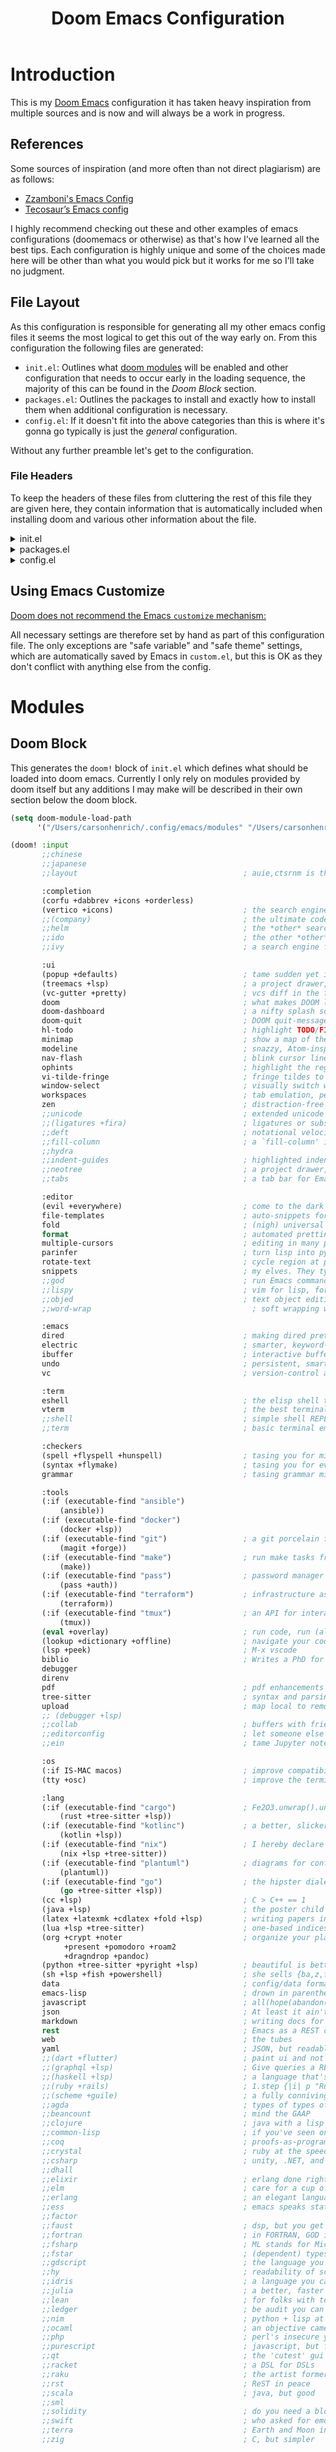 :PROPERTIES:
:header-args: :comments both
:END:

#+Title: Doom Emacs Configuration
* Introduction
This is my [[https:github.com/doomemacs/doomemacs][Doom Emacs]] configuration it has taken heavy inspiration from multiple
sources and is now and will always be a work in progress.
** References
Some sources of inspiration (and more often than not direct plagiarism) are as follows:

- [[https:zzamboni.org/post/my-doom-emacs-configuration-with-commentary/][Zzamboni's Emacs Config]]
- [[https:tecosaur.github.io/emacs-config/config.html][Tecosaur’s Emacs config]]

I highly recommend checking out these and other examples of emacs configurations
(doomemacs or otherwise) as that's how I've learned all the best tips. Each
configuration is highly unique and some of the choices made here will be other
than what you would pick but it works for me so I'll take no judgment.

** File Layout
As this configuration is responsible for generating all my other emacs config
files it seems the most logical to get this out of the way early on. From this
configuration the following files are generated:

- =init.el=: Outlines what [[https:github.com/doomemacs/doomemacs/blob/develop/docs/getting_started.org#modules][doom modules]] will be enabled and other configuration
  that needs to occur early in the loading sequence, the majority of this can be
  found in the [[Doom Block]] section.
- =packages.el=: Outlines the packages to install and exactly how to install
  them when additional configuration is necessary.
- =config.el=: If it doesn't fit into the above categories than this is where
  it's gonna go typically is just the /general/ configuration.

Without any further preamble let's get to the configuration.
*** File Headers
To keep the headers of these files from cluttering the rest of this file they
are given here, they contain information that is automatically included when
installing doom and various other information about the file.

#+html: <details><summary>init.el</summary>
#+begin_src emacs-lisp :tangle init.el
;;; init.el -*- lexical-binding: t; -*-

;; DO NOT EDIT THIS FILE DIRECTLY
;; This is a file generated from a literate programing source file located at
;; https://gitlab.com/zzamboni/dot-doom/-/blob/master/doom.org
;; You should make any changes there and regenerate it from Emacs org-mode
;; using org-babel-tangle (C-c C-v t)

;; This file controls what Doom modules are enabled and what order they load
;; in. Remember to run 'doom sync' after modifying it!

;; NOTE Press 'SPC h d h' (or 'C-h d h' for non-vim users) to access Doom's
;;      documentation. There you'll find a "Module Index" link where you'll find
;;      a comprehensive list of Doom's modules and what flags they support.

;; NOTE Move your cursor over a module's name (or its flags) and press 'K' (or
;;      'C-c c k' for non-vim users) to view its documentation. This works on
;;      flags as well (those symbols that start with a plus).
;;
;;      Alternatively, press 'gd' (or 'C-c c d') on a module to browse its
;;      directory (for easy access to its source code).
#+end_src
#+html: </details>

#+html: <details><summary>packages.el</summary>
#+begin_src emacs-lisp :tangle packages.el
;; -*- no-byte-compile: t; -*-
;;; $DOOMDIR/packages.el

;; DO NOT EDIT THIS FILE DIRECTLY
;; This is a file generated from a literate programing source file located at
;; https://gitlab.com/zzamboni/dot-doom/-/blob/master/doom.org
;; You should make any changes there and regenerate it from Emacs org-mode
;; using org-babel-tangle (C-c C-v t)

;; To install a package with Doom you must declare them here and run 'doom sync'
;; on the command line, then restart Emacs for the changes to take effect -- or
;; use 'M-x doom/reload'.

;; To install SOME-PACKAGE from MELPA, ELPA or emacsmirror:
;;(package! some-package)

;; To install a package directly from a remote git repo, you must specify a
;; `:recipe'. You'll find documentation on what `:recipe' accepts here:
;; https://github.com/raxod502/straight.el#the-recipe-format
;;(package! another-package
;;  :recipe (:host github :repo "username/repo"))

;; If the package you are trying to install does not contain a PACKAGENAME.el
;; file, or is located in a subdirectory of the repo, you'll need to specify
;; `:files' in the `:recipe':
;;(package! this-package
;;  :recipe (:host github :repo "username/repo"
;;           :files ("some-file.el" "src/lisp/*.el")))

;; If you'd like to disable a package included with Doom, you can do so here
;; with the `:disable' property:
;;(package! builtin-package :disable t)

;; You can override the recipe of a built in package without having to specify
;; all the properties for `:recipe'. These will inherit the rest of its recipe
;; from Doom or MELPA/ELPA/Emacsmirror:
;;(package! builtin-package :recipe (:nonrecursive t))
;;(package! builtin-package-2 :recipe (:repo "myfork/package"))

;; Specify a `:branch' to install a package from a particular branch or tag.
;; This is required for some packages whose default branch isn't 'master' (which
;; our package manager can't deal with; see raxod502/straight.el#279)
;;(package! builtin-package :recipe (:branch "develop"))

;; Use `:pin' to specify a particular commit to install.
;;(package! builtin-package :pin "1a2b3c4d5e")

;; Doom's packages are pinned to a specific commit and updated from release to
;; release. The `unpin!' macro allows you to unpin single packages...
;;(unpin! pinned-package)
;; ...or multiple packages
;;(unpin! pinned-package another-pinned-package)
;; ...Or *all* packages (NOT RECOMMENDED; will likely break things)
;;(unpin! t)
#+end_src

#+RESULTS:

#+html: </details>

#+html: <details><summary>config.el</summary>
#+begin_src emacs-lisp :tangle config.el
;;; $DOOMDIR/config.el -*- lexical-binding: t; -*-

;; DO NOT EDIT THIS FILE DIRECTLY
;; This is a file generated from a literate programing source file located at
;; https://gitlab.com/zzamboni/dot-doom/-/blob/master/doom.org
;; You should make any changes there and regenerate it from Emacs org-mode
;; using org-babel-tangle (C-c C-v t)

;; Place your private configuration here! Remember, you do not need to run 'doom
;; sync' after modifying this file!

;; Some functionality uses this to identify you, e.g. GPG configuration, email
;; clients, file templates and snippets.
;; (setq user-full-name "John Doe"
;;      user-mail-address "john@doe.com")

;; Doom exposes five (optional) variables for controlling fonts in Doom. Here
;; are the three important ones:
;;
;; + `doom-font'
;; + `doom-variable-pitch-font'
;; + `doom-big-font' -- used for `doom-big-font-mode'; use this for
;;   presentations or streaming.
;;
;; They all accept either a font-spec, font string ("Input Mono-12"), or xlfd
;; font string. You generally only need these two:
;; (setq doom-font (font-spec :family "monospace" :size 12 :weight 'semi-light)
;;       doom-variable-pitch-font (font-spec :family "sans" :size 13))

;; There are two ways to load a theme. Both assume the theme is installed and
;; available. You can either set `doom-theme' or manually load a theme with the
;; `load-theme' function. This is the default:
;; (setq doom-theme 'doom-one)

;; If you use `org' and don't want your org files in the default location below,
;; change `org-directory'. It must be set before org loads!
;; (setq org-directory "~/org/")

;; This determines the style of line numbers in effect. If set to `nil', line
;; numbers are disabled. For relative line numbers, set this to `relative'.
;; (setq display-line-numbers-type t)

;; Here are some additional functions/macros that could help you configure Doom:
;;
;; - `load!' for loading external *.el files relative to this one
;; - `use-package!' for configuring packages
;; - `after!' for running code after a package has loaded
;; - `add-load-path!' for adding directories to the `load-path', relative to
;;   this file. Emacs searches the `load-path' when you load packages with
;;   `require' or `use-package'.
;; - `map!' for binding new keys
;;
;; To get information about any of these functions/macros, move the cursor over
;; the highlighted symbol at press 'K' (non-evil users must press 'C-c c k').
;; This will open documentation for it, including demos of how they are used.
;;
;; You can also try 'gd' (or 'C-c c d') to jump to their definition and see how
;; they are implemented.
#+end_src

#+RESULTS:

#+html: </details>

** Using Emacs Customize
[[https://github.com/doomemacs/doomemacs/blob/master/docs/faq.org#why-does-doom-discourage-the-use-of-m-x-customize][Doom does not recommend the Emacs =customize= mechanism:]]

All necessary settings are therefore set by hand as part of this configuration
file. The only exceptions are "safe variable" and "safe theme" settings, which
are automatically saved by Emacs in =custom.el=, but this is OK as they don't
conflict with anything else from the config.

* Modules
** Doom Block
This generates the ~doom!~ block of ~init.el~ which defines what should be
loaded into doom emacs. Currently I only rely on modules provided by doom itself
but any additions I may make will be described in their own section below the
doom block.
#+begin_src emacs-lisp :tangle init.el :lexical t
(setq doom-module-load-path
      '("/Users/carsonhenrich/.config/emacs/modules" "/Users/carsonhenrich/.config/doom/modules"))

(doom! :input
       ;;chinese
       ;;japanese
       ;;layout                                     ; auie,ctsrnm is the superior home row

       :completion
       (corfu +dabbrev +icons +orderless)
       (vertico +icons)                             ; the search engine of the future
       ;;(company)                                  ; the ultimate code completion backend
       ;;helm                                       ; the *other* search engine for love and life
       ;;ido                                        ; the other *other* search engine...
       ;;ivy                                        ; a search engine for love and life

       :ui
       (popup +defaults)                            ; tame sudden yet inevitable temporary windows
       (treemacs +lsp)                              ; a project drawer, like neotree but cooler
       (vc-gutter +pretty)                          ; vcs diff in the fringe
       doom                                         ; what makes DOOM look the way it does
       doom-dashboard                               ; a nifty splash screen for Emacs
       doom-quit                                    ; DOOM quit-message prompts when you quit Emacs
       hl-todo                                      ; highlight TODO/FIXME/NOTE/DEPRECATED/HACK/REVIEW
       minimap                                      ; show a map of the code on the side
       modeline                                     ; snazzy, Atom-inspired modeline, plus API
       nav-flash                                    ; blink cursor line after big motions
       ophints                                      ; highlight the region an operation acts on
       vi-tilde-fringe                              ; fringe tildes to mark beyond EOB
       window-select                                ; visually switch windows
       workspaces                                   ; tab emulation, persistence & separate workspaces
       zen                                          ; distraction-free coding or writing
       ;;unicode                                    ; extended unicode support for various languages
       ;;(ligatures +fira)                          ; ligatures or substitute text with pretty symbols
       ;;deft                                       ; notational velocity for Emacs
       ;;fill-column                                ; a `fill-column' indicator
       ;;hydra
       ;;indent-guides                              ; highlighted indent columns
       ;;neotree                                    ; a project drawer, like NERDTree for vim
       ;;tabs                                       ; a tab bar for Emacs

       :editor
       (evil +everywhere)                           ; come to the dark side, we have cookies
       file-templates                               ; auto-snippets for empty files
       fold                                         ; (nigh) universal code folding
       format                                       ; automated prettiness
       multiple-cursors                             ; editing in many places at once
       parinfer                                     ; turn lisp into python, sort of
       rotate-text                                  ; cycle region at point between text candidates
       snippets                                     ; my elves. They type so I don't have to
       ;;god                                        ; run Emacs commands without modifier keys
       ;;lispy                                      ; vim for lisp, for people who don't like vim
       ;;objed                                      ; text object editing for the innocent
       ;;word-wrap                                    ; soft wrapping with language-aware indent

       :emacs
       dired                                        ; making dired pretty [functional]
       electric                                     ; smarter, keyword-based electric-indent
       ibuffer                                      ; interactive buffer management
       undo                                         ; persistent, smarter undo for your inevitable mistakes
       vc                                           ; version-control and Emacs, sitting in a tree

       :term
       eshell                                       ; the elisp shell that works everywhere
       vterm                                        ; the best terminal emulation in Emacs
       ;;shell                                      ; simple shell REPL for Emacs
       ;;term                                       ; basic terminal emulator for Emacs

       :checkers
       (spell +flyspell +hunspell)                  ; tasing you for misspelling mispelling
       (syntax +flymake)                            ; tasing you for every semicolon you forgetjk
       grammar                                      ; tasing grammar mistake every you make

       :tools
       (:if (executable-find "ansible")
           (ansible))
       (:if (executable-find "docker")
           (docker +lsp))
       (:if (executable-find "git")                 ; a git porcelain for Emacs
           (magit +forge))
       (:if (executable-find "make")                ; run make tasks from Emacs
           (make))
       (:if (executable-find "pass")                ; password manager for nerds
           (pass +auth))
       (:if (executable-find "terraform")           ; infrastructure as code
           (terraform))
       (:if (executable-find "tmux")                ; an API for interacting with tmux
           (tmux))
       (eval +overlay)                              ; run code, run (also, repls)
       (lookup +dictionary +offline)                ; navigate your code and its documentation
       (lsp +peek)                                  ; M-x vscode
       biblio                                       ; Writes a PhD for you (citation needed)
       debugger
       direnv
       pdf                                          ; pdf enhancements NOTE FOR MACOS https://github.com/politza/pdf-tools/issues/645#issuecomment-775496734
       tree-sitter                                  ; syntax and parsing, sitting in a tree...
       upload                                       ; map local to remote projects via ssh/ftp
       ;; (debugger +lsp)
       ;;collab                                     ; buffers with friends
       ;;editorconfig                               ; let someone else argue about tabs vs spaces
       ;;ein                                        ; tame Jupyter notebooks with emacs

       :os
       (:if IS-MAC macos)                           ; improve compatibility with macOS
       (tty +osc)                                   ; improve the terminal Emacs experience

       :lang
       (:if (executable-find "cargo")               ; Fe2O3.unwrap().unwrap().unwrap().unwrap()
           (rust +tree-sitter +lsp))
       (:if (executable-find "kotlinc")             ; a better, slicker Java(Script)
           (kotlin +lsp))
       (:if (executable-find "nix")                 ; I hereby declare "nix geht mehr!"
           (nix +lsp +tree-sitter))
       (:if (executable-find "plantuml")            ; diagrams for confusing people more
           (plantuml))
       (:if (executable-find "go")                  ; the hipster dialect
           (go +tree-sitter +lsp))
       (cc +lsp)                                    ; C > C++ == 1
       (java +lsp)                                  ; the poster child for carpal tunnel syndrome
       (latex +latexmk +cdlatex +fold +lsp)         ; writing papers in Emacs has never been so fun
       (lua +lsp +tree-sitter)                      ; one-based indices? one-based indices
       (org +crypt +noter                           ; organize your plain life in plain text
            +present +pomodoro +roam2
            +dragndrop +pandoc)
       (python +tree-sitter +pyright +lsp)          ; beautiful is better than ugly
       (sh +lsp +fish +powershell)                  ; she sells {ba,z,fi}sh shells on the C xor
       data                                         ; config/data formats
       emacs-lisp                                   ; drown in parentheses
       javascript                                   ; all(hope(abandon(ye(who(enter(here))))))
       json                                         ; At least it ain't XML
       markdown                                     ; writing docs for people to ignore
       rest                                         ; Emacs as a REST client
       web                                          ; the tubes
       yaml                                         ; JSON, but readable
       ;;(dart +flutter)                            ; paint ui and not much else
       ;;(graphql +lsp)                             ; Give queries a REST
       ;;(haskell +lsp)                             ; a language that's lazier than I am
       ;;(ruby +rails)                              ; 1.step {|i| p "Ruby is #{i.even? ? 'love' : 'life'}"}
       ;;(scheme +guile)                            ; a fully conniving family of lisps
       ;;agda                                       ; types of types of types of types...
       ;;beancount                                  ; mind the GAAP
       ;;clojure                                    ; java with a lisp
       ;;common-lisp                                ; if you've seen one lisp, you've seen them all
       ;;coq                                        ; proofs-as-programs
       ;;crystal                                    ; ruby at the speed of c
       ;;csharp                                     ; unity, .NET, and mono shenanigans
       ;;dhall
       ;;elixir                                     ; erlang done right
       ;;elm                                        ; care for a cup of TEA?
       ;;erlang                                     ; an elegant language for a more civilized age
       ;;ess                                        ; emacs speaks statistics
       ;;factor
       ;;faust                                      ; dsp, but you get to keep your soul
       ;;fortran                                    ; in FORTRAN, GOD is REAL (unless declared INTEGER)
       ;;fsharp                                     ; ML stands for Microsoft's Language
       ;;fstar                                      ; (dependent) types and (monadic) effects and Z3
       ;;gdscript                                   ; the language you waited for
       ;;hy                                         ; readability of scheme w/ speed of python
       ;;idris                                      ; a language you can depend on
       ;;julia                                      ; a better, faster MATLAB
       ;;lean                                       ; for folks with too much to prove
       ;;ledger                                     ; be audit you can be
       ;;nim                                        ; python + lisp at the speed of c
       ;;ocaml                                      ; an objective camel
       ;;php                                        ; perl's insecure younger brother
       ;;purescript                                 ; javascript, but functional
       ;;qt                                         ; the 'cutest' gui framework ever
       ;;racket                                     ; a DSL for DSLs
       ;;raku                                       ; the artist formerly known as perl6
       ;;rst                                        ; ReST in peace
       ;;scala                                      ; java, but good
       ;;sml
       ;;solidity                                   ; do you need a blockchain? No.
       ;;swift                                      ; who asked for emoji variables?
       ;;terra                                      ; Earth and Moon in alignment for performance.
       ;;zig                                        ; C, but simpler

       :email
       (:if (executable-find "mu") (mu4e +org +gmail))
       ;;(:if (executable-find "notmuch") (notmuch +org +afew))
       ;;(wanderlust +gmail)

       :app
       (rss +org)                                   ; emacs as an RSS reader
       calendar
       emms
       everywhere                                   ; *leave* Emacs!? You must be joking
       irc                                          ; how neckbeards socialize
       ;;twitter                                    ; twitter client https://twitter.com/vnought

       :config
       (default +smartparens +evil +evil-bindings)
       ;;literate


       :my_lang
       (org +roam +roam-ui +noter +pretty +query +present +hugo)
       (:if (modulep! :email mu4e)  :my_tools mail))
#+end_src

** Template
**** Initialization
*This section will run before all other sections*
Used for early initialization and overwriting doom base configuration
***** How to use
*Files:* ~init.el~
[[https://github.com/doomemacs/doomemacs/blob/master/docs/getting_started.org#initel][Docs]]

This file is loaded early, before anything else, but after Doom core is loaded.
It is loaded in both interactive and non-interactive sessions (it’s the only
file, besides ~cli.el~ that is loaded when the ~bin/doom~ starts up).

*Do:*

- Configure Emacs or perform setup/teardown operations that must be set early;
  before other modules are (or this module is) loaded.
- Reconfigure packages defined in Doom modules with ~use-package-hook!~ (as a
  last resort, when ~after!~ and hooks aren’t enough).
- Configure behavior of ~bin/doom~ in a way that must also apply in interactive
  sessions.

*Don’t:*

- Configure packages with ~use-package!~ or ~after!~ from here
- Preform expensive or error-prone operations; these files are evaluated
  whenever ~bin/doom~ is used; a fatal error in this file can make Doom unbootable
  (but not irreversibly).
- Define new bin/doom commands here. That’s what ~cli.el~ is for.

****** Template
*NOTE ALL TEMPLATE CODE BLOCKS MUST BE CHANGED FROM SAYING ~:tangl~ TO ~:tangle~ IN HEADER*
#+begin_src emacs-lisp :tangl modules/{CATEGORY}/{MODULE}/init.el :lexical t
#+end_src

**** Packages
Install packages required by this module according to other modules and flags set
***** How to use
*Files:* ~packages.el~
[[https://github.com/doomemacs/doomemacs/blob/master/docs/getting_started.org#packagesel][Docs]]

This file is where package declarations belong. It’s also a good place to look
if you want to see what packages a module manages (and where they are installed
from).

*Do:*
- Declare packages with the ~package!~ macro
- Disable single packages with package!’s ~:disable~ property or multiple packages
  with the ~disable-packages!~ macro.
- Use the ~featurep!~ macro to make packages conditional based on the state of
  another module or the presence of a flag.

*Don’t:*

- Configure packages here (definitely no ~use-package!~ or ~after!~ in here!).
  This file is read in an isolated environment and will have no lasting
  effect. The only exception is configuration targeting ~straight.el~.
 - Perform expensive calculations. These files are read often and sometimes
   multiple times.
 - Produce any side-effects, for the same reason.

 The [[https://github.com/doomemacs/doomemacs/blob/master/docs/getting_started.org#package-management][Package Management]] section goes over the ~package!~ macro and how to deal with packages.

****** Template
*NOTE ALL TEMPLATE CODE BLOCKS MUST BE CHANGED FROM SAYING ~:tangl~ TO ~:tangle~ IN HEADER*
#+begin_src emacs-lisp :tangl modules/{CATEGORY}/{MODULE}/packages.el :lexical t
#+end_src

**** Configuration
The bulk of the modules actual configuration
***** How to use
*Files:* config.el
[[https://github.com/doomemacs/doomemacs/blob/master/docs/getting_started.org#confige][Docs]]

The heart of every module. Code in this file should expect dependencies (in
~packages.el~) to be installed and available. Use it to load and configure its
packages.

*Do:*
- Use ~after!~ or ~use-package!~ to configure packages.
  #+begin_src emacs-lisp :tangle no
;; from modules/completion/company/config.el
(use-package! company  ; `use-package!' is a thin wrapper around `use-package'
                       ; it is required that you use this in Doom's modules,
                       ; but not required to be used in your private config.
  :commands (company-mode global-company-mode company-complete
             company-complete-common company-manual-begin company-grab-line)
  :config
  (setq company-idle-delay nil
        company-tooltip-limit 10
        company-dabbrev-downcase nil
        company-dabbrev-ignore-case nil)
[...])
#+end_src
- Lazy load packages with use-package’s ~:defer~ property.
- Use the ~featurep!~ macro to make some configuration conditional based on
  the state of another module or the presence of a flag.

*Don’t:*
- Use ~package!~
- Install packages with ~package.el~ or use-package’s ~:ensure~ property. Doom has
  its own package manager. That’s what ~packages.el~ is for.

****** Template
*NOTE ALL TEMPLATE CODE BLOCKS MUST BE CHANGED FROM SAYING ~:tangl~ TO ~:tangle~ IN HEADER*
#+begin_src emacs-lisp :tangl modules/{CATEGORY}/{MODULE}/config.el :lexical t
#+end_src
***** Definitions
I like to separate out the definitions of variables and functions from the rest
of the module so that it is out of the way and also because definitions tend to
be more self-documenting.
#+begin_src emacs-lisp :tangl modules/{CATEGORY}/{MODULE}/config.el :lexical t
#+end_src

***** Keymaps
By seperating keymaps from the rest of the configuration we keep the related
things together and make it easy to modify related keymappings.
#+begin_src emacs-lisp :tangl modules/{CATEGORY}/{MODULE}/config.el :lexical t
#+end_src

***** General

#+begin_src emacs-lisp :tangl modules/{CATEGORY}/{MODULE}/config.el :lexical t
#+end_src

**** Checks
Modules sanity checks run on ~doom doctor~
***** How to use
*Files:* ~doctor.el~
[[https://github.com/doomemacs/doomemacs/blob/master/docs/getting_started.org#doctorel][Docs]]

When you execute doom doctor, this file defines a series of tests for the
module. These should perform sanity checks on the environment, such as:

- Check if the module’s dependencies are satisfied,
- Warn if any of the enabled flags are incompatible,
- Check if the system has any issues that may interfere with the operation of
  this module.

Use the warn!, error! and explain! macros to communicate issues to the user and,
ideally, explain how to fix them.

For example, the ~:lang cc~ module’s doctor checks to see if the ~irony~ server is
installed:
#+begin_src emacs-lisp :tangle no
;; from lang/cc/doctor.el
(require 'irony)
(unless (file-directory-p irony-server-install-prefix)
  (warn! "Irony server isn't installed. Run M-x irony-install-server"))
#+end_src
****** Template
*NOTE ALL TEMPLATE CODE BLOCKS MUST BE CHANGED FROM SAYING ~:tangl~ TO ~:tangle~ IN HEADER*
#+begin_src emacs-lisp :tangl modules/{CATEGORY}/{MODULE}/doctor.el :lexical t
#+end_src
**** Autoload
For functions that shouldn't be loaded until needed
***** How to use
*Files:* ~autoload/*.el~ OR ~autoload.el~
[[https://github.com/doomemacs/doomemacs/blob/master/docs/getting_started.org#autoloadel-or-autoloadel][Docs]]

These files are where you’ll store functions that shouldn’t be loaded until
they’re needed and logic that should be autoloaded (evaluated very, very early
at startup).

This is all made possible thanks to these autoload cookie: ~;;;###autoload~.
Placing this on top of a lisp form will do one of two things:

1. Add a autoload call to Doom’s autoload file (found in
   ~~/.emacs.d/.local/autoloads.el~, which is read very early in the startup
   process).
2. Or copy that lisp form to Doom’s autoload file verbatim (usually the case for
   anything other than def* forms, like ~defun~ or ~defmacro~).

Doom’s autoload file is generated by scanning these files when you execute ~doom
sync~.

For example:
#+begin_src emacs-lisp :tangle no
;; from modules/lang/org/autoload/org.el
;;;###autoload
(defun +org/toggle-checkbox ()
  (interactive)
  [...])

;; from modules/lang/org/autoload/evil.el
;;;###autoload (autoload '+org:attach "lang/org/autoload/evil" nil t)
(evil-define-command +org:attach (&optional uri)
  (interactive "<a>")
  [...])
#+end_src

****** Template
*NOTE ALL TEMPLATE CODE BLOCKS MUST BE CHANGED FROM SAYING ~:tangl~ TO ~:tangle~ IN HEADER*
#+begin_src emacs-lisp :tangl modules/{CATEGORY}/{MODULE}/autoload/{AUTOLOAD}.el :lexical t
#+end_src
**** CLI
Configure ~doom~ CLI commands
***** How to Use
*Files:* ~cli.el~
[[https://github.com/doomemacs/doomemacs/blob/master/docs/getting_started.org#cliel][Docs]]
This file is read when bin/doom starts up. Use it to define your own CLI
commands or reconfigure existing ones.

****** Template
*NOTE ALL TEMPLATE CODE BLOCKS MUST BE CHANGED FROM SAYING ~:tangl~ TO ~:tangle~ IN HEADER*
#+begin_src emacs-lisp :tangl modules/{CATEGORY}/{MODULE}/cli.el :lexical t
#+end_src

**** Tests
Doom Unit Tests
***** How to use
*Files:* ~test/**/test-*.el~
[[https://github.com/doomemacs/doomemacs/blob/master/docs/getting_started.org#testtest-el][Docs]]

Doom’s unit tests go here. More information on them to come…
****** Template
*NOTE ALL TEMPLATE CODE BLOCKS MUST BE CHANGED FROM SAYING ~:tangl~ TO ~:tangle~ IN HEADER*
#+begin_src emacs-lisp :tangl modules/{CATEGORY}/{MODULE}/test/{**}/test-{*}.el :lexical t
#+end_src

**** Flags
#+name: modules-load_flags
#+begin_src emacs-lisp :tangl modules/{CATEGORY}/{MODULE}/config.el :lexical t
  (dolist (flag (doom-module-context-get :flags))
    (load! (concat "flags/" (substring (symbol-name flag) 1)) nil t))
#+end_src

***** +{FLAG}
#+begin_src emacs-lisp :tangl modules/{CATEGORY}/{MODULE}/flags/{FLAG}.el :lexical t
#+end_src

**** Additional Files
Use for whatever purpose you wish
***** How to use
*Files:* All Additional Files
[[https://github.com/doomemacs/doomemacs/blob/master/docs/getting_started.org#additional-files][Docs]]

Any files beyond the ones I have already named are not given special treatment.
They must be loaded manually to be loaded at all. In this way modules can be
organized in any way you wish. Still, there is one convention that has emerged
in Doom’s community that you may choose to adopt: extra files in the root of the
module are prefixed with a plus, e.g. +extra.el. There is no syntactical or
functional significance to this convention.

These can be loaded with the load! macro, which will load an elisp file relative
to the file it’s used from. e.g.
****** Template
*NOTE ALL TEMPLATE CODE BLOCKS MUST BE CHANGED FROM SAYING ~:tangl~ TO ~:tangle~ IN HEADER*
#+begin_src emacs-lisp :tangl modules/{CATEGORY}/{MODULE}/{**}/{*}.el :lexical t
#+end_src
** My_Lang
*** Org
**** Initialization
*This section will run before all other sections*
Used for early initialization and overwriting doom base configuration
***** TODO Unpin Org-roam
- Note taken on [2024-08-01 Thu 02:04] \\
  Unsure wether this needs to be done here or not so for now I will disable
  tangling on this block and we shall see
We unpin ~org-roam~ to allow ~org-roam-ui~ to work.
#+begin_src emacs-lisp
(when (modulep! :lang org +roam) (unpin! org-roam))
#+end_src
**** Packages
Install packages required by this module according to other modules and flags set
#+begin_src emacs-lisp :tangle modules/my_lang/org/packages.el :noweb yes :lexical t
(package! ob-mermaid)
(package! engrave-faces)
(package! org-super-agenda)
(package! org-pandoc-import
  :recipe (:host github
           :repo "tecosaur/org-pandoc-import"
           :files ("*.el" "filters" "preprocessors")))
(when (modulep! :lang kotlin) (package! ob-kotlin))
#+end_src

**** Configuration
#+begin_src emacs-lisp :tangle modules/my_lang/org/config.el :noweb yes :lexical t
<<modules-my_lang-org-config>>
<<modules-my_lang-org-use-packages>>
<<modules-load_flags>>
#+end_src

***** General Config
:PROPERTIES:
:header-args: :noweb-ref modules-my_lang-org-config
:END:
#+begin_src emacs-lisp

#+end_src
***** Use Packages
:PROPERTIES:
:header-args: :noweb-ref modules-my_lang-org-use-packages
:END:
****** Org
#+name:use_org
#+begin_src emacs-lisp :noweb yes
(use-package! org
  :init
  (list
    <<org-keymaps>>
    )
  :config
  <<org-config>>)
#+end_src
******* Config
:PROPERTIES:
:header-args:      :noweb-ref org-config
:END:
Some general org mode configuration
#+begin_src emacs-lisp
(setq
 org-directory (file-truename "~/org/")
 org-insert-heading-respect-content 't
 org-catch-invisible-edits 'show-and-error
 org-crypt-tag-matcher "CRYPT"
 org-attach-auto-tag nil)

(defvar org-agenda-directory (expand-file-name "agenda/" org-directory)
  "The Primary Directory in which to place agenda files")

(defvar org-weekly-directory (expand-file-name "weekly/" org-agenda-directory)
  "The Directory in which to place weekly agenda files")
#+end_src

Set some configuration for archiving org headings
#+begin_src emacs-lisp
(setq
 org-archive-mark-done 'nil
 org-archive-subtree-add-inherited-tags 't
 org-archive-location "./archive/%s.archive::")
#+end_src

Have emails that I create tasks out of go into ~email.org~
#+begin_src emacs-lisp
(when (modulep! :my_tools mail)
  (setq +org-capture-emails-file (expand-file-name  "email.org" org-agenda-directory)))
#+end_src

******** Appearance
Org styling, hide markup etc.
#+begin_src emacs-lisp
(setq
 org-auto-align-tags t
 org-tags-column 0
 org-ellipsis "…"
 org-cycle-inline-images-display 't
 org-startup-with-latex-preview 't
 org-startup-folded 't
 org-hide-emphasis-markers t
 org-pretty-entities t)
#+end_src

Setup configuration for exporting highlighted code blocks
#+begin_src emacs-lisp
(setq org-latex-src-block-backend 'engraved
      org-latex-engraved-theme    't)
#+end_src

Enable word count in modes listed in ~doom-modeline-continuous-word-count-modes~
#+begin_src emacs-lisp
(setq doom-modeline-enable-word-count 't)
#+end_src

Allow for mixed pitch fonts in buffers
#+begin_src emacs-lisp
(add-hook! 'org-mode-hook #'mixed-pitch-mode)
(add-hook! 'org-mode-hook #'solaire-mode)
(setq mixed-pitch-variable-pitch-cursor nil)
#+end_src

Make sure certain org faces use the fixed-pitch face when ~variable-pitch-mode~ is on
#+begin_src emacs-lisp
(require 'org-faces)
(set-face-attribute 'org-ellipsis nil :inherit 'default :box nil)
(set-face-attribute 'org-block nil :foreground nil :inherit 'fixed-pitch)
(set-face-attribute 'org-table nil :inherit 'fixed-pitch)
(set-face-attribute 'org-formula nil :inherit 'fixed-pitch)
(set-face-attribute 'org-special-keyword nil :inherit '(font-lock-comment-face fixed-pitch))
(set-face-attribute 'org-meta-line nil :inherit '(font-lock-comment-face fixed-pitch))
(set-face-attribute 'org-checkbox nil :inherit 'fixed-pitch)

(when (display-graphic-p)
  (require 'all-the-icons))
#+end_src
******** Clock and Logging
Convenience function for selecting a clock to jump to
#+begin_src emacs-lisp
(defun my/org-clock-jumplist ()
  "Opens a buffer for you to decide which clock to go to"
  (interactive)
  (org-clock-goto 'select))
#+end_src

Save org buffers on auto save and on clocking in/out, this is mostly for syncing
purposes as without it I frequently forget to save buffers while taking notes.
#+begin_src emacs-lisp
(add-hook! #'auto-save-hook #'org-save-all-org-buffers)
(add-hook! #'org-clock-in-hook #'org-save-all-org-buffers)
(add-hook! #'org-clock-out-hook #'org-save-all-org-buffers)
 #+end_src

Setting up logging for org-mode tasks so that the time and change is logged for
refiles, reschedules, and done states.
#+begin_src emacs-lisp
(setq
 org-log-refile 'time
 org-log-done 'time
 org-log-reschedule 'time
 org-log-redeadline 'time
 org-log-done-with-time 't
 org-log-note-clock-out 'nil
 org-log-into-drawer 't)
#+end_src

Also log state changes for other keywords, speaking of which we are also
defining the keywords and the faces that should be used for them.
#+begin_src emacs-lisp
(require 'org-faces)
(setq
 org-todo-keywords
 '((sequence "TODO(t)" "NEXT(n!/!)" "HOLD(h!/!)" "|" "DONE(d!)" "KILL(k!)"))
 org-todo-keyword-faces
 '(("[-]" . +org-todo-active) ("NEXT" . +org-todo-active)
   ("[?]" . +org-todo-onhold) ("HOLD" . +org-todo-onhold)
   ("KILL" . +org-todo-cancel)))
#+end_src

When using ~org-pomodoro~ I prefer to take my breaks manually rather than simply
having the timer start, to give me a chance to finish things up.
#+begin_src emacs-lisp
(when (modulep! :lang org +pomodoro) (setq org-pomodoro-manual-break 't))
#+end_src

******** Agenda and Capture
Set some general configuration for the org agenda
#+begin_src emacs-lisp
(setq
 org-agenda-tags-column 0
 org-agenda-span 1
 org-deadline-warning-days 5
 org-agenda-block-separator ?─
 org-agenda-time-grid
 '((daily today require-timed)
   (800 1000 1200 1400 1600 1800 2000)
   " ┄┄┄┄┄ " "┄┄┄┄┄┄┄┄┄┄┄┄┄┄┄")
 org-agenda-current-time-string "◀── now ─────────────────────────────────────────────────"
 org-agenda-inhibit-startup 'nil
 org-agenda-start-day 'nil)
#+end_src

Add in ~org-habit~ and only show todays habits in the agenda
#+begin_src emacs-lisp
(add-to-list 'org-modules 'org-habit)
(setq org-habit-show-habits-only-for-today t)
#+end_src

Set all files contained in ~org-agenda-directory~ as part of the org-agenda
#+begin_src emacs-lisp
(setq org-agenda-files (directory-files-recursively org-agenda-directory "\\.org$"))
#+end_src

Various functions for working with captures and timestamps
#+begin_src emacs-lisp
(defun my/org-time-stamp-inactive-with-time ()
  "Create an inactive timestamp with a time specifier"
  (interactive)
  (org-time-stamp-inactive 't))

(defun my/org-time-stamp-with-time ()
  "Create an active timestamp with a time specifier"
  (interactive)
  (org-time-stamp 't))

(defun my/org-update-reviewed ()
  "Create or update the `REVIEWED' property of the heading at point"
  (interactive)
  (org-set-property "REVIEWED" (format-time-string "%Y-%m-%d %H:%M:%S")))

(defun my/org-capture-add-created ()
  "Create or update the `CREATED' property of the heading at point"
  (interactive)
  (org-set-property "CREATED" (org-timestamp-translate (org-timestamp-from-time (current-time) 't 't))))

(defun my/org-capture-goto-project-notes-file ()
  "Goto the notes file for the current project"
  (interactive)
  (find-file (+org-capture-project-notes-file)))

(defun my/org-capture-week-file ()
  "Return the filename of the current capture week file creating it if it doesn't exist"
  (let ((filename
         (expand-file-name (format-time-string "%Y-W%W.org") org-weekly-directory)))
    (unless (f-exists? filename) (f-touch filename))
    filename))

(defun my/org-capture-goto-week-file ()
  "Goto the week file for the current week"
  (interactive)
  (find-file (my/org-capture-week-file)))

(defun my/org-capture-work-file ()
  "The file in which to place work related notes and tasks"
  (expand-file-name "work.org" org-agenda-directory))
#+end_src

Templates for ~org-mode~ captures for quick note taking
#+begin_src emacs-lisp
(setq org-capture-templates
      '(("x" "Quick"
         entry (file my/org-capture-week-file)
         "* %i%? \n"
         :prepend 't
         :prepare-finalize my/org-capture-add-created)
        ("w" "Work"
         entry (file my/org-capture-work-file)
         "* %i%? :Work:\n"
         :prepend 't
         :prepare-finalize my/org-capture-add-created)
        ("r" "Review"
         entry (file my/org-capture-week-file)
         "* TODO Review %a%? :INBOX:Review:\n"
         :prepend 't
         :prepare-finalize my/org-capture-add-created
         :immediate-finish 't)
        ("c" "Clock-In New Task"
         entry (file my/org-capture-week-file)
         "* TODO %i%? \n"
         :prepend 't
         :prepare-finalize my/org-capture-add-created
         :clock-keep t
         :clock-in t)
        ("p" "Project-local")
        ("pt" "Project-local Todo"
         entry (file +org-capture-project-notes-file)
         "* TODO %? :INBOX:\n%i\n%a"
         :unnarrowed t)
        ("pn" "Project-local Notes"
         entry (file +org-capture-project-notes-file)
         "* %? :Notes:INBOX:\n%i\n%a"
         :unnarrowed t)
        ("pc" "Project-local Changelog"
         entry (file+olp +org-capture-project-notes-file)
         "* %? :Changelog:Unreleased:INBOX:\n%i\n%a"
         :unnarrowed t)))
#+end_src

Save all org buffers when entering or leaving the agenda
#+begin_src emacs-lisp
(add-hook! 'evil-org-agenda-mode-hook #'org-save-all-org-buffers)
#+end_src

******** Babel
Setup the default header args for code blocks I prefer that ~RESULT~ blocks don't
end up cluttering my notes so I set that to silent and then by default allow for
using ~noweb~ syntax.
#+begin_src emacs-lisp
(setq org-babel-default-header-args
 '((:session . "none") (:results . "silent") (:exports . "code") (:cache . "no")
   (:noweb . "yes") (:hlines . "no") (:tangle . "no")))
#+end_src

******* Keymaps
:PROPERTIES:
:header-args:      :noweb-ref org-keymaps
:END:
Make switching between visible heading a bit easier
#+begin_src emacs-lisp
(map!
 :map org-mode-map
 :desc "Move to Next Visible Heading"      :n "] h" #'org-next-visible-heading
 :desc "Move to Previous Visible Heading"  :n "[ h" #'org-previous-visible-heading)
#+end_src

Fix issue with snippets in org-mode
#+begin_src emacs-lisp
(map! :after evil-org
      :map evil-org-mode-map
      :i "C-n" #'yas-next-field
      :i "C-p" #'yas-prev-field)
#+end_src
I need to override what this is set to by doom emacs because it simply doesn't
make sense for my workflow.
#+begin_src emacs-lisp
(map!
 :after org
 :map org-mode-map
 :localleader
 :n "n" 'nil
 :desc "Add Note"                       :n "n" #'org-add-note)

(map!
 :map org-mode-map
 :localleader
 :desc "Update Reviewed"                :n "R" #'my/org-update-reviewed
 :desc "Add Created"                    :n "C" #'my/org-capture-add-created
 :desc "Decrypt"                        :n "D" #'org-decrypt-entry
 :desc "Encrypt"                        :n "E" #'org-encrypt-entry
 :desc "Remove Result"                  :n "u" #'org-babel-remove-result
 :desc "Remove Result Blocks"           :n "U" #'+org/remove-result-blocks
 :desc "Org export to clipboard"        :n "y" #'+org/export-to-clipboard
 :desc "Org export to clipboard as RTF" :n "Y" #'+org/export-to-clipboard-as-rich-text)
#+end_src

#+begin_src emacs-lisp
(map!
 :map org-mode-map
 :localleader
 :prefix ("c" . "clock")
 :n "d" 'nil      ;; What these are mapped to by doom make no sense for my use-case
 :n "G" 'nil
 :desc "Clock Range Prev Day"          :n "-" #'org-clock-timestamps-up
 :desc "Clock Range Next Day"          :n "=" #'org-clock-timestamps-down
 :desc "Eval Time Range"               :n "t" #'org-evaluate-time-range
 :desc "Clock In"                      :n "i" #'org-clock-in
 :desc "Clock In"                      :n "i" #'org-clock-in
 :desc "Clock Out"                     :n "o" #'org-clock-out
 :desc "Clock In Last"                 :n "I" #'org-clock-in-last
 :desc "Modify Effort"                 :n "e" #'org-clock-modify-effort-estimate
 :desc "Set Effort"                    :n "E" #'org-set-effort
 :desc "Toggle last clock"             :n "l" #'+org/toggle-last-clock
 :desc "Resolve Timeclocks"            :n "r" #'org-resolve-clocks
 :desc "Time Report"                   :n "R" #'org-clock-report
 :desc "Goto Clock"                    :n "g" #'org-clock-goto
 :desc "Clock Jumplist"                :n "c" #'my/org-clock-jumplist
 :desc "Cancel Clock"                  :n "C" #'org-clock-cancel)
#+end_src

#+begin_src emacs-lisp
(map!
 :map org-mode-map
 :localleader
 :prefix ("l" . "links")
 :desc "Insert roam link"                  :n "r" #'org-roam-node-insert)
#+end_src

#+begin_src emacs-lisp
(map!
 :map org-mode-map
 :localleader
 :prefix  ("d" . "date")
 :desc "Deadline"                       :n "d" #'org-deadline
 :desc "Schedule"                       :n "s" #'org-schedule
 :desc "Active Timestamp"               :n "t" #'org-time-stamp
 :desc "Active Timestamp with Time"     :n "T" #'my/org-time-stamp-with-time
 :desc "Inactive Timestamp"             :n "i" #'org-time-stamp-inactive
 :desc "Inactive Timestamp with Time"   :n "I" #'my/org-time-stamp-inactive-with-time)
#+end_src

#+begin_src emacs-lisp
(map!
 :map org-mode-map
 :localleader
 :prefix  ("s" . "subtree")
 :desc "Archive Subtree to Sibling"   :n "z" #'org-archive-to-archive-sibling)
#+end_src

#+begin_src emacs-lisp
(map!
 :map org-mode-map
 :localleader
 :prefix ("p" . "priority")
 :desc "Priority Up"          :n "k" #'org-priority-up
 :desc "Priority Down"        :n "j" #'org-priority-down
 :desc "Set Priority"         :n "p" #'org-priority)
#+end_src

******** Global Org Mappings
#+begin_src emacs-lisp
(map!
 :leader
 :desc "Capture"             "x"   #'org-capture)
#+end_src
#+begin_src emacs-lisp
(map!
 :leader
 :prefix ("n" . "notes")
 :desc "Find file in notes"           "f" #'+default/find-in-notes
 :desc "Browse notes"                 "F" #'+default/browse-notes
 :desc "Tags search"                  "m" #'org-tags-view
 :desc "Org capture"                  "n" #'org-capture
 :desc "Store Link"                  "l" #'org-store-link
 :desc "Goto capture"                 "N" #'org-capture-goto-target
 :desc "Active org-clock"             "o" #'org-clock-goto
 :desc "Todo list"                    "T" #'org-todo-list
 :desc "Search notes"                 "s" #'+default/org-notes-search
 :desc "Search org agenda headlines"  "S" #'+default/org-notes-headlines
 :desc "View search"                  "v" #'org-search-view
 :desc "Search notes for symbol"      "*" #'+default/search-notes-for-symbol-at-point
 :desc "Org agenda"                   "a" #'org-agenda
 :desc "Toggle last org-clock"        "C" #'+org/toggle-last-clock
 (:when (modulep! :tools biblio)
   :desc "Bibliographic notes"        "b"
   (cond ((modulep! :completion vertico)  #'citar-open-notes)
         ((modulep! :completion ivy)      #'ivy-bibtex)
         ((modulep! :completion helm)     #'helm-bibtex))))
#+end_src
#+begin_src emacs-lisp
(map!
 :leader
 :prefix ("n" . "notes")
 (:prefix ("g". "goto")
  :desc "Last Refile"                :n "r" #'org-refile-goto-last-stored
  :desc "Last Capture"               :n "x" #'org-capture-goto-last-stored
  :desc "Clock"                      :n "c" #'org-clock-goto
  :desc "Weekly Agenda Note"         :n "g" #'my/org-capture-goto-week-file
  :desc "Project Notes"              :n "p" #'my/org-capture-goto-project-notes-file))
#+end_src
#+begin_src emacs-lisp
(map!
 :leader
 :prefix ("n" . "notes")
 (:prefix ("c" . "clock")
  :desc "Clock In"                      :n "i" #'org-clock-in
  :desc "Clock Out"                     :n "o" #'org-clock-out
  :desc "Clock In Last"                 :n "I" #'org-clock-in-last
  :desc "Modify Effort"                 :n "e" #'org-clock-modify-effort-estimate
  :desc "Toggle last clock"             :n "l" #'+org/toggle-last-clock
  :desc "Resolve Timeclocks"            :n "r" #'org-resolve-clocks
  :desc "Time Report"                   :n "R" #'org-clock-report
  :desc "Goto Clock"                    :n "g" #'org-clock-goto
  :desc "Clock Jumplist"                :n "c" #'my/org-clock-jumplist
  :desc "Cancel Clock"                  :n "C" #'org-clock-cancel))
#+end_src

******** Org Agenda Mappings
#+begin_src emacs-lisp
(map! :leader
      :desc "My Agenda" :n "\\" #'my/org-agenda)
(map! :map org-agenda-mode-map
      :localleader
      :desc "Add Id" :n "I" #'my/org-agenda-id-get-create)
#+end_src

****** Org Super Agenda
#+name: use_org-super-agenda
#+begin_src emacs-lisp :noweb yes
(use-package! org-super-agenda
  :after
  org
  :init
  (list
    <<org-super-agenda-keymaps>>
    )
  :config
  <<org-super-agenda-config>>)
#+end_src
******* Config
:PROPERTIES:
:header-args: :noweb-ref org-super-agenda-config
:END:
Make sure the ~org-super-agenda-groups~ get used and ensure the keymaps aren't
different for the group header lines.
#+begin_src emacs-lisp
(org-super-agenda-mode)
(setq org-super-agenda-header-map (make-sparse-keymap))
#+end_src

My default ~org-agenda~ command
#+begin_src emacs-lisp
(defun my/org-agenda ()
  "Open my default preset for org-agenda"
  (interactive)
  (org-agenda nil "n"))
#+end_src

Custom commands for displaying the agenda
#+begin_src emacs-lisp
(setq org-agenda-custom-commands
      '(("n" "Today and TODOs"
         ((agenda "" ((org-agenda-overriding-header "")
                      (org-agenda-include-diary t)
                      (org-deadline-warning-days 7)
                      (org-agenda-span 'day)
                      (org-super-agenda-groups
                       '((:name "Today"
                          :time-grid t)
                         (:name "Important"
                          :priority "A")
                         (:name "Personal"
                          :and (
                                :not (:children todo)
                                :tag "Personal"))
                         (:name "Projects"
                          :tag "PROJECT"
                          :order 3)
                         (:auto-outline-path t
                          :order 4)))))


          (alltodo "" ((org-super-agenda-groups
                        '((:name "Inbox"
                           :tag "INBOX")
                          (:discard (:habit t :todo "DONE" :todo "KILL" :scheduled today :deadline today))
                          (:name "Important"
                           :priority "A")
                          (:auto-outline-path t :order 5)
                          (:name "HOLD" :and (:not (:tag "PROJECT") :todo "HOLD") :order 100)
                          (:name "Projects"
                           :and (:not (:children todo)
                                 :tag "PROJECT")
                           :order 4)
                          (:name "Personal"
                           :and (:not (:children todo)
                                 :tag "Personal")
                           :order 1)
                          (:discard (:children todo)))))))

         ((org-agenda-prefix-format '((agenda . "%i %?-12t%-12s") (todo . "  %-5e %i") (tags . "%i") (search . "%i")))))))
#+end_src

**** Flags
***** +pretty
~use-package!~ from in the [[Use Packages]] section and other general flag [[Config]]
#+begin_src emacs-lisp :tangle modules/my_lang/org/flags/pretty.el :lexical t :noweb yes
;;;###if (modulep! +pretty)
<<modules-my_lang-org-pretty-config>>
<<modules-my_lang-org-pretty-use-packages>>
#+end_src

Packages included with this flag
#+begin_src emacs-lisp :tangle modules/my_lang/org/packages.el :noweb yes :lexical t
(when (modulep! +pretty)
  (package! org-modern))
#+end_src
****** Config
:PROPERTIES:
:header-args: :noweb-ref modules-my_lang-org-pretty-config
:END:
****** Use Packages
:PROPERTIES:
:header-args: :noweb-ref modules-my_lang-org-pretty-use-packages
:END:
******* Org-Modern
#+begin_src emacs-lisp :noweb yes
(use-package! org-modern
  :init
  <<org-modern-keymaps>>
  :config
  <<org-modern-config>>)
#+end_src
******** Config
:PROPERTIES:
:header-args:      :noweb-ref org-modern-config
:END:
#+begin_src emacs-lisp
(global-org-modern-mode)
(add-hook! org-agenda-finalize-hook #'org-modern-agenda)
#+end_src
******** Keymaps
:PROPERTIES:
:header-args:      :noweb-ref org-modern-keymaps
:END:

***** +noter
~use-package!~ from in the  [[Use Packages]] section and other general flag [[Config]]
#+begin_src emacs-lisp :tangle modules/my_lang/org/flags/noter.el :lexical t :noweb yes
;;;###if (modulep! +noter)
<<modules-my_lang-org-noter-config>>
<<modules-my_lang-org-noter-use-packages>>
#+end_src

Packages included with this flag
#+begin_src emacs-lisp :tangle modules/my_lang/org/packages.el :noweb yes :lexical t
(when (modulep! +noter)
  (package! org-noter))
#+end_src

****** Checks
#+begin_src emacs-lisp :tangle modules/my_lang/org/doctor.el
(when (and (modulep! +noter) (not (modulep! :lang org +noter))
  (warn! "The :my_lang org +noter flag is intended to be used with :lang org +noter, not doing so is undefined behavior")
#+end_src
****** Config
:PROPERTIES:
:header-args: :noweb-ref modules-my_lang-org-noter-config
:END:
****** Use Packages
:PROPERTIES:
:header-args: :noweb-ref modules-my_lang-org-noter-use-packages
:END:
******* Org-Noter
#+begin_src emacs-lisp :noweb yes
(use-package! org-noter
  :defer t
  :init
  (list
    <<org-noter-keymaps>>
    )
  :config
  <<org-noter-config>>)
#+end_src
******** Config
:PROPERTIES:
:header-args:      :noweb-ref org-noter-config
:END:
#+begin_src emacs-lisp :results silent
(setq org-noter-notes-search-path
      (mapcar (lambda (x) (expand-file-name x org-directory)) '("agenda" "notes" "pages")))
(unless org-noter-notes-search-path
  (setq org-noter-notes-search-path (list org-directory)))
(org-noter-enable-org-roam-integration)
(org-noter-enable-update-renames)
#+end_src
******** Keymaps
:PROPERTIES:
:header-args:      :noweb-ref org-noter-keymaps
:END:
#+begin_src emacs-lisp :tangle no
(map!
 :map org-mode-map
 :localleader
 :desc "Org noter"                   "N" #'org-noter
 :desc "Import Skeleton"             "S" #'org-noter-create-skeleton
 :desc "Goto Notes page"             ";" #'org-noter-sync-current-note
 :desc "Goto next notes page"        "j" #'org-noter-sync-prev-note
 :desc "Goto prev notes page"        "k" #'org-noter-sync-next-note
 :desc "Kill Noter"                  "K" #'org-noter-kill-session)
#+end_src

#+begin_src emacs-lisp :tangle no
 (map!
  :when (modulep! :tools pdf)
  :map pdf-view-mode-map
  :localleader
  :desc "Noter"                       "n" #'org-noter
  :desc "Insert Note"                 "i" #'org-noter-insert-note
  :desc "Insert Skeleton"             "S" #'org-noter-create-skeleton
  :desc "Insert Precise Note"         "I" #'org-noter-insert-precise-note
  :desc "Kill Noter"                  "K" #'org-noter-kill-session
  :desc "Goto pages Notes"            ";" #'org-noter-sync-current-page-or-chapter
  :desc "Goto next page with notes"   "j" #'org-noter-sync-next-page-or-chapter
  :desc "Goto prev page with notes"   "k" #'org-noter-sync-prev-page-or-chapter)
#+end_src
***** +roam
~use-package!~ from in the [[Use Packages]] section and other general flag [[Config]]
#+begin_src emacs-lisp :tangle modules/my_lang/org/flags/roam.el :lexical t :noweb yes
;;;###if (modulep! +roam)
<<modules-my_lang-org-roam-config>>
<<modules-my_lang-org-roam-use-packages>>
#+end_src

Packages included with this flag
#+begin_src emacs-lisp :tangle modules/my_lang/org/packages.el :noweb yes :lexical t
(when (modulep! +roam)
  (package! org-roam))
  #+end_src

****** Checks
#+begin_src emacs-lisp :tangle modules/my_lang/org/doctor.el
(when (and (modulep! +roam) (not (modulep! :lang org +roam2))
  (warn! "The :my_lang org +roam flag is intended to be used with :lang org +roam2, not doing so is undefined behavior")
#+end_src
****** Config
:PROPERTIES:
:header-args: :noweb-ref modules-my_lang-org-roam-config
:END:
****** Use Packages
:PROPERTIES:
:header-args: :noweb-ref modules-my_lang-org-roam-use-packages
:END:
******* Org-Roam
#+begin_src emacs-lisp :noweb yes
(use-package! org-roam
  :after org
  :init
  (list
    <<org-roam-keymaps>>
    )
  :config
  <<org-roam-config>>)
#+end_src
******** Config
:PROPERTIES:
:header-args:      :noweb-ref org-roam-config
:END:
#+begin_src emacs-lisp
(setq org-roam-directory (expand-file-name org-directory "roam/")
      org-roam-db-update-on-save 't
      org-roam-extract-new-file-path "notes/%<%Y%m%d%H%M%S>-${slug}.org"
      org-roam-file-exclude-regexp (append (mapcar #'(lambda (x) (file-truename (expand-file-name x org-directory))) '(".Trash/" "data/" "logsec/")) (list org-attach-id-dir)))

(defun nom/org-roam-capture-create-id ()
  "Create id for captured note and add it to org-roam-capture-template."
  (when (and (not org-note-abort) (org-roam-capture-p))
    (org-roam-capture--put :id (org-id-get-create))))

(let ((noteHead "#+title: ${title}\n")
      (postHead "#+title: ${title}\n"))
  (setq org-roam-capture-templates
        (list
         (list "n" "Note" 'plain "* %i%?"
               :target (list 'file+head "notes/%<%Y%m%d%H%M%S>-${slug}.org" noteHead)
               :empty-lines-before 1
               :unnarrowed 't))))

(add-hook 'org-capture-prepare-finalize-hook 'nom/org-roam-capture-create-id)
(require 'org-roam-export)
#+end_src
******** Keymaps
:PROPERTIES:
:header-args:      :noweb-ref org-roam-keymaps
:END:
#+begin_src emacs-lisp
(map!
 :map org-mode-map
 :localleader
 :prefix ("m" . "roam")
 :desc "Extract Subtree"      "x" #'org-roam-extract-subtree)

(map!
 :leader
 :prefix ("n" . "notes")
 :desc "Find Node"                   "f" #'org-roam-node-find
 :desc "Capture Node"                "n" #'org-roam-capture
 (:prefix ("r" . "roam")
  :desc "Open random node"           "a" #'org-roam-node-random
  :desc "Find node"                  "f" #'org-roam-node-find
  :desc "Find ref"                   "F" #'org-roam-ref-find
  :desc "Show graph"                 "g" #'org-roam-graph
  :desc "Insert node"                "i" #'org-roam-node-insert
  :desc "Capture to node"            "n" #'org-roam-capture
  :desc "Toggle roam buffer"         "r" #'org-roam-buffer-toggle
  :desc "Launch roam buffer"         "R" #'org-roam-buffer-display-dedicated
  :desc "Sync database"              "s" #'org-roam-db-sync
  (:prefix ("d" . "by date")
   :desc "Goto previous note"        "b" #'org-roam-dailies-goto-previous-note
   :desc "Goto date"                 "d" #'org-roam-dailies-goto-date
   :desc "Capture date"              "D" #'org-roam-dailies-capture-date
   :desc "Goto next note"            "f" #'org-roam-dailies-goto-next-note
   :desc "Goto tomorrow"             "m" #'org-roam-dailies-goto-tomorrow
   :desc "Capture tomorrow"          "M" #'org-roam-dailies-capture-tomorrow
   :desc "Capture today"             "n" #'org-roam-dailies-capture-today
   :desc "Goto today"                "t" #'org-roam-dailies-goto-today
   :desc "Capture today"             "T" #'org-roam-dailies-capture-today
   :desc "Goto yesterday"            "y" #'org-roam-dailies-goto-yesterday
   :desc "Capture yesterday"         "Y" #'org-roam-dailies-capture-yesterday
   :desc "Find directory"            "-" #'org-roam-dailies-find-directory)))
#+end_src

***** +roam-ui
~use-package!~ from in the [[Use Packages]] section and other general flag [[Config]]
#+begin_src emacs-lisp :tangle modules/my_lang/org/flags/roam-ui.el :lexical t :noweb yes
;;;###if (modulep! +roam-ui)
<<modules-my_lang-org-roam-ui-config>>
<<modules-my_lang-org-roam-ui-use-packages>>
#+end_src

Packages included with this flag
#+begin_src emacs-lisp :tangle modules/my_lang/org/packages.el :noweb yes :lexical t
(when (modulep! +roam-ui)
  (package! org-roam-ui)
  (unpin! org-roam))
#+end_src

****** Checks
#+begin_src emacs-lisp :tangle modules/my_lang/org/doctor.el
(when (and (modulep! +roam-ui) (not (modulep! +roam))
  (error! "You are using the roam-ui flag without the roam flag, this is undefined behavior")
#+end_src
****** Config
:PROPERTIES:
:header-args: :noweb-ref modules-my_lang-org-roam-ui-config
:END:
****** Use Packages
:PROPERTIES:
:header-args: :noweb-ref modules-my_lang-org-roam-ui-use-packages
:END:
******* Org-Roam-UI
#+begin_src emacs-lisp :noweb yes
(use-package! org-roam-ui
  :after org-roam ;; or :after org
  ;;  normally we'd recommend hooking orui after org-roam, but since org-roam does not have
  ;;  a hookable mode anymore, you're advised to pick something yourself
  ;;  if you don't care about startup time, use
  ;;  :hook (after-init . org-roam-ui-mode)
  :init
  (list
    <<org-roam-ui-keymaps>>
    )
  :config
  <<org-roam-ui-config>>)
#+end_src
******** Keymaps
:PROPERTIES:
:header-args: :noweb-ref org-roam-ui-keymaps
:END:
******** Config
:PROPERTIES:
:header-args: :noweb-ref org-roam-ui-config
:END:
#+begin_src emacs-lisp
(setq org-roam-ui-sync-theme t
      org-roam-ui-follow t
      org-roam-ui-update-on-save t
      org-roam-ui-open-on-start t)
#+end_src
******* Websocket
#+name:use_websocket
#+begin_src emacs-lisp :noweb yes
(use-package! websocket
    :after org-roam)
#+end_src
***** +query
~use-package!~ from in the [[Use Packages]] section and other general flag [[Config]]
#+begin_src emacs-lisp :tangle modules/my_lang/org/flags/query.el :lexical t :noweb yes
;;;###if (modulep! +query)
<<modules-my_lang-org-query-config>>
<<modules-my_lang-org-query-use-packages>>
#+end_src

Packages included with this flag
#+begin_src emacs-lisp :tangle modules/my_lang/org/packages.el :noweb yes :lexical t
(when (modulep! +query)
  (package! org-ql)
  (when (modulep! +roam)
    (package! org-roam-ql)
    (package! org-roam-ql-ql)))
  #+end_src

****** Config
:PROPERTIES:
:header-args: :noweb-ref modules-my_lang-org-query-config
:END:
****** Use Packages
:PROPERTIES:
:header-args: :noweb-ref modules-my_lang-org-query-use-packages
:END:
******* Org-ql
#+begin_src emacs-lisp
(use-package! org-ql
  :defer t
  :init
  (list
    <<org-ql-keymaps>>
    )
  :config
  <<org-ql-config>>)
#+end_src
******** Config
:PROPERTIES:
:header-args: :noweb-ref org-ql-config
:END:
******** Keymaps
:PROPERTIES:
:header-args: :noweb-ref org-ql-keymaps
:END:
#+begin_src emacs-lisp
(map!
 :leader
 :prefix ("n" . "notes")
 (:prefix ("q" . "query")
  :desc "Views"               "v" #'org-ql-view
  :desc "Find"                "f" #'org-ql-find
  :desc "Query Entries"       "q" #'org-ql-search))
#+end_src

******* Org-roam-ql
#+begin_src emacs-lisp
(use-package! org-roam-ql
  :defer t
  :init
  (list
    <<org-roam-ql-keymaps>>
    )
  :config
  <<org-roam-ql-config>>)
#+end_src
******** Config
:PROPERTIES:
:header-args: :noweb-ref org-roam-ql-config
:END:
******** Keymaps
:PROPERTIES:
:header-args: :noweb-ref org-roam-ql-keymaps
:END:
#+begin_src emacs-lisp
(map!
 :map org-roam-ql-mode-map
 :desc "Query Dispatch" :n "q" #'org-roam-ql-buffer-dispatch)

(map!
 :leader
 :prefix ("n" . "notes")
 :desc "Query Nodes"     "q" #'org-roam-ql-search)
#+end_src

******* Org-roam-ql-ql
#+begin_src emacs-lisp
(use-package! org-roam-ql-ql
  :defer t
  :init
  (list
    <<org-roam-ql-ql-keymaps>>
    )
  :config
  <<org-roam-ql-ql-config>>)
#+end_src
******** Config
:PROPERTIES:
:header-args: :noweb-ref org-roam-ql-ql-config
:END:
******** Keymaps
:PROPERTIES:
:header-args: :noweb-ref org-roam-ql-ql-keymaps
:END:

***** +present
~use-package!~ from in the [[Use Packages]] section and other general flag [[Config]]
#+begin_src emacs-lisp :tangle modules/my_lang/org/flags/present.el :lexical t :noweb yes
;;;###if (modulep! +present)
<<modules-my_lang-org-present-config>>
<<modules-my_lang-org-present-use-packages>>
#+end_src

Packages included with this flag
#+begin_src emacs-lisp :tangle modules/my_lang/org/packages.el :noweb yes :lexical t
(when (modulep! +present)
  (package! org-present))
  #+end_src

****** Config
:PROPERTIES:
:header-args: :noweb-ref modules-my_lang-org-present-config
:END:
****** Use Packages
:PROPERTIES:
:header-args: :noweb-ref modules-my_lang-org-present-use-packages
:END:
******* Org-present
#+begin_src emacs-lisp :lexical t :noweb yes
(use-package! org-present
  :defer t
  :init
  (list
    <<org-present-keymaps>>
    )
  :config
  <<org-present-config>>)
#+end_src
******** Config
:PROPERTIES:
:header-args: :noweb-ref org-present-config
:END:
#+begin_src emacs-lisp
;; Configure fill width
(setq visual-fill-column-width 130
      visual-fill-column-center-text t)

(defun my/org-present-next (&optional ARG)
  (interactive)
  (unless ARG (setq ARG 1))
  (my/org-present-change-heading ARG))

(defun my/org-present-prev (&optional ARG)
  (interactive)
  (if ARG (setq ARG (- ARG))(setq ARG -1))
  (my/org-present-change-heading ARG))

(defun my/org-present-change-heading (ARG)
  (doom/widen-indirectly-narrowed-buffer)
  (org-next-visible-heading ARG)
  (org-narrow-to-subtree)
  (my/org-present-prepare-slide))

(defun my/org-present-toggle-cursor ()
  (interactive)
  (if cursor-hidden (progn (org-present-show-cursor)
                           (hl-line-mode 1)
                           (setq cursor-hidden 'nil)
                           (message "Cursor Shown"))
    (progn (org-present-hide-cursor)
           (hl-line-mode 0)
           (setq cursor-hidden 't)
           (message "Cursor Hidden"))))

(defun my/org-present-start ()
  (display-line-numbers-mode 0)
  (hide-mode-line-mode 1)
  (mixed-pitch-mode 1)
  (flyspell-mode 0)
  (flycheck-mode 0)
  (writegood-mode 0)
  ;; Center the presentation and wrap lines
  (visual-fill-column-mode 1)
  (visual-line-mode 1)
  (org-present-show-cursor)
  ;; Set a blank header line string to create blank space at the top
  (setq header-line-format "")
  ;; Tweak font sizes
  (setq-local face-remapping-alist '((default (:height 1.3) variable-pitch)
                                     (header-line (:height 3.7) variable-pitch)
                                     (org-link (:height 1.3) org-drawer)
                                     (org-document-title (:height 1.6) org-document-title)
                                     (org-code (:height 1.25) org-code)
                                     (org-table fixed-pitch shadow)
                                     (org-verbatim (:height 1.3) org-verbatim)
                                     (org-block (:height 1.1) org-block)
                                     (org-block-begin-line (:height 0.7) org-block))))

(defun my/org-present-end ()
  (display-line-numbers-mode 1)
  (mixed-pitch-mode 1)
  (hide-mode-line-mode 0)
  (flyspell-mode 1)
  (flycheck-mode 1)
  (writegood-mode 1)
  ;; Stop centering the document
  (visual-fill-column-mode 0)
  (visual-line-mode 0)
  (setq header-line-format 'nil)
  ;; Reset font customizations
  (setq-local face-remapping-alist '((default default default))))
;; Clear the header line format by setting to `nil'

(defun my/org-present-prepare-slide ()
  ;; Show only top-level headlines
  (org-overview)

  ;; Unfold the current entry
  (org-show-entry)

  ;; Show only direct subheadings of the slide but don't expand them
  (org-show-children))

(defun my/org-present-navigate (buffer-name heading)
  (my/org-present-prepare-slide))

;; Register hooks with org-present
(add-hook 'org-present-after-navigate-functions 'my/org-present-navigate)
(add-hook 'org-present-mode-hook 'my/org-present-start)
(add-hook 'org-present-mode-quit-hook 'my/org-present-end)
#+end_src
******** Keymaps
:PROPERTIES:
:header-args: :noweb-ref org-present-keymaps
:END:
#+begin_src emacs-lisp
(map!
 :map org-mode-map
 :i "SPC" 'nil
 :n "J" 'nil
 :niv "s-[" #'my/org-present-prev
 :niv "s-]" #'my/org-present-next)
#+end_src

***** +hugo
~use-packages!~ from in the [[Use Packages]] section and other general flag [[Config]]
#+begin_src emacs-lisp :tangle modules/my_lang/org/flags/hugo.el :lexical t :noweb yes
;;;###if (modulep! +hugo)
<<modules-my_lang-org-hugo-config>>
<<modules-my_lang-org-hugo-use-packages>>
#+end_src

Packages included with this flag
#+begin_src emacs-lisp :tangle modules/my_lang/org/packages.el :noweb yes :lexical t
(when (modulep! +hugo)
  (package! ox-hugo))
  #+end_src

****** Config
:PROPERTIES:
:header-args: :noweb-ref modules-my_lang-org-hugo-config
:END:
****** Use Packages
:PROPERTIES:
:header-args: :noweb-ref modules-my_lang-org-hugo-use-packages
:END:

******* Ox-hugo
#+begin_src emacs-lisp :noweb yes
(use-package! ox-hugo
  :after ox
  :init
  (list
    <<ox-hugo-keymaps>>
    )
  :config
  <<ox-hugo-config>>)
    #+end_src
******** Config
:PROPERTIES:
:header-args: :noweb-ref ox-hugo-config
:END:
******** Keymaps
:PROPERTIES:
:header-args: :noweb-ref ox-hugo-keymaps
:END:
***** Archive :ARCHIVE:
****** TODO NotDeft
:PROPERTIES:
:ARCHIVE_TIME: 2024-07-19 Fri 11:12
:END:
#+begin_src emacs-lisp :tangle no
 (after! deft
     (setq
         deft-directory org-directory
         deft-recursive t
         deft-ignore-file-regexp org-file-exclude-regexp
         deft-strip-summary-regexp
         (concat "\\("
             "^:.+:.*\n" ; any line with a :SOMETHING:
             "\\|^#\\+.*\n" ; anyline starting with a #+
             "\\|^\\*.+.*\n" ; anyline where an asterisk starts the line
             "\\)"))
     (advice-add 'deft-parse-title :override
         (lambda (file contents)
          (if deft-use-filename-as-title
           (deft-base-filename file)
           (let* ((case-fold-search 't)
                  (begin (string-match "title: " contents))
                  (end-of-begin (match-end 0))
                  (end (string-match "\n" contents begin)))
            (if begin
                (substring contents end-of-begin end)
                (format "%s" file)))))))
#+end_src

*** TODO SQL
#+begin_src emacs-lisp :tangle packages.el
(package! sql-indent)
#+end_src

#+begin_src emacs-lisp :tangle keymaps.el
(map!
 :map sql-mode-map
 :localleader
 :desc "SQL Connect to REPL"             "m" #'sql-connect
 :desc "Set SQL Product"                 "M" #'sql-set-product
 :desc "Execute Paragraph"               "p" #'lsp-sql-execute-paragraph
 :desc "Send Paragraph to REPL"          "P" #'sql-send-paragraph
 :desc "Send Buffer to REPL"             "b" #'sql-send-buffer
 :desc "Send String to REPL"             "q" #'sql-send-string
 :desc "Execute Region or Buffer"        "r" #'lsp-sql-execute-query
 :desc "Send Region to REPL"          :v "R" #'sql-send-region
 :desc "Toggle Goto After Send"          "t" #'sql-toggle-pop-to-buffer-after-send-region
 :desc "Switch Connection"               "c" #'lsp-sql-switch-connection
 :desc "Show Connections"                "C" #'lsp-sql-show-connections
 :desc "Switch Database"                 "d" #'lsp-sql-switch-database
 :desc "Show Databases"                  "D" #'lsp-sql-show-databases
 :desc "List Table"                      "l" #'sql-list-table
 :desc "List All"                        "L" #'sql-list-all)
#+end_src

#+begin_src emacs-lisp :tangle config.el
(add-hook 'sql-mode-hook 'lsp)
#+end_src
*** TODO Kotlin
#+begin_src emacs-lisp :tangle yes
(org-babel-do-load-languages 'org-babel-load-languages '((java . t)
                                                         (kotlin . t)))
#+end_src

** My_Tools
*** Mail
**** Packages
Install packages required by this module according to other modules and flags set
#+begin_src emacs-lisp :tangle modules/my_tools/mail/packages.el :lexical t
#+end_src
**** Checks
:PROPERTIES:
:header-args: :tangle modules/my_tools/mail/doctor.el :lexical t
:END:
Modules sanity checks run on ~doom doctor~
***** Mu Binary Dependency
#+begin_src emacs-lisp
(unless (executable-find "mu")
  (warn! "`mu` executable could not be found, Please install it and make sure it is on your PATH"))
#+end_src

***** Mbsync Binary Dependency
#+begin_src emacs-lisp
(unless (executable-find "mbsync")
  (warn! "`mbsync` executable could not be found, Please install it and make sure it is on your PATH"))
#+end_src
***** Msmtp Binary Dependency
#+begin_src emacs-lisp
(unless (executable-find "msmtp")
  (warn! "`msmtp` executable could not be found, Please install it and make sure it is on your PATH"))
#+end_src
**** Configuration
The bulk of the modules actual configuration
#+begin_src emacs-lisp :tangle modules/my_tools/mail/config.el
<<modules-my_tools-mail-config>>
<<modules-my_tools-mail-use-packages>>
<<modules-load_flags>>
#+end_src

***** Use Packages
:PROPERTIES:
:header-args: :noweb-ref modules-my_tools-mail-use-packages
:END:
****** Mu4e
#+begin_src emacs-lisp :noweb yes
(use-package! mu4e
  :init
  <<mu4e-init>>
  <<mu4e-keymaps>>
  :config
  <<mu4e-config>>)
#+end_src
******* Init
:PROPERTIES:
header-args:      :noweb-ref mu4e-init
:END:
#+begin_src emacs-lisp
(setq mu4e-contexts
      (list
       (make-mu4e-context
        :name "gmail1"
        :match-func
        (lambda (msg)
          (when msg
            (string-prefix-p "/gmail1" (mu4e-message-field msg :maildir))))
        :vars '((user-mail-address . "carson03henrich@gmail.com")
                (user-full-name . "Carson Henrich")
                (smtpmail-smtp-user "carson03henrich@gmail.com")
                (mu4e-drafts-folder . "/gmail1/Drafts")
                (mu4e-refile-folder . "/gmail1/Archive")
                (mu4e-sent-folder . "/gmail1/Sent")))
       (make-mu4e-context
        :name "gmail2"
        :match-func
        (lambda (msg)
          (when msg
            (string-prefix-p "/gmail2" (mu4e-message-field msg :maildir))))
        :vars '((user-mail-address . "carson3henrich@gmail.com")
                (user-full-name . "Carson Henrich")
                (smtpmail-smtp-user "carson3henrich@gmail.com")
                (mu4e-drafts-folder . "/gmail2/Drafts")
                (mu4e-refile-folder . "/gmail2/Archive")
                (mu4e-sent-folder . "/gmail2/Sent")
                (mu4e-trash-folder . "/gmail2/Trash")))
       (make-mu4e-context
        :name "Western"
        :match-func
        (lambda (msg)
          (when msg
            (string-prefix-p "/school" (mu4e-message-field msg :maildir))))
        :vars '((user-mail-address . "carson03henrich@gmail.com")
                (user-full-name . "Carson Henrich")
                (smtpmail-smtp-user "henricc5@wwu.edu")
                (mu4e-drafts-folder . "/school/Drafts")
                (mu4e-refile-folder . "/school/Archive")
                (mu4e-sent-folder . "/school/Sent")
                (mu4e-trash-folder . "/school/Trash")))))
#+end_src

******* Keymaps
:PROPERTIES:
header-args:      :noweb-ref mu4e-keymaps
:END:
#+begin_src emacs-lisp
#+end_src
******* Config
:PROPERTIES:
:header-args: :noweb-ref mu4e-config
:END:
Some general configuration
#+begin_src emacs-lisp
;; For rendering html email
(defun my-render-html-message ()
  (let ((dom (libxml-parse-html-region (point-min) (point-max))))
    (erase-buffer)
    (shr-insert-document dom)
    (goto-char (point-min))))

(setq mu4e-html2text-command 'my-render-html-message)

(setq
    mu4e-mu-binary (executable-find "mu")
    mu4e-maildir "~/.maildir"
    mu4e-get-mail-command (concat (executable-find "mbsync") " -a")
    mu4e-update-interval 300 ;; seconds
    mu4e-attachment-dir "~/Desktop"
    mu4e-change-filenames-when-moving 't
    mu4e-split-view 'horizontal
    mu4e-index-cleanup nil      ;; don't do a full cleanup check
    mu4e-index-lazy-check t    ;; don't consider up-to-date dirs
    mu4e-user-mail-address-list '("carson03henrich@gmail.com" "carson3henrich@gmail.com" "henricc5@wwu.edu")
    mu4e-maildir-shortcuts '(("/gmail1/Inbox" . ?i)
                             ("/gmail1/Important" . ?j)
                             ("/gmail1/Sent" . ?s)
                             ("/gmail1/Drafts" . ?d)
                             ("/school/Inbox" . ?I)
                             ("/school/Important" . ?J)
                             ("/school/Sent" . ?S)
                             ("/school/Drafts" . ?D)))

(with-eval-after-load "mm-decode"
  (add-to-list 'mm-discouraged-alternatives "text/html")
  (add-to-list 'mm-discouraged-alternatives "text/richtext"))
#+end_src
******** Bookmarks
the following is to show shortcuts in the main view.

#+begin_src emacs-lisp
(setq mu4e-bookmarks
  '((:name "Unread messages"           :query "flag:unread AND NOT flag:trashed" :key 117)
    (:name "Today's messages"          :query "date:today..now"                  :key 116)
    (:name "Last 7 days"               :query "date:7d..now"                     :key 119
           :hide-unread t)
    (:name "Messages with images"      :query "mime:image/*"                     :key 112)
    (:name "Flagged messages"          :query"flag:flagged"                      :key 102)
    (:name "Inbox - Gmail (Primary)"   :query "maildir:/gmail1/Inbox"            :key ?g)
    (:name "Inbox - Gmail (Secondary)" :query "maildir:/gmail2/Inbox"            :key ?g)
    (:name "Inbox - Western"           :query "maildir:/school/Inbox"            :key ?w)))
#+end_src

******** Contexts
#+begin_src emacs-lisp

(setq mu4e-compose-context-policy 'ask)) ;; ask for context if no context matches;
#+end_src

******** Sending
#+begin_src emacs-lisp
;; gpg encryptiom & decryption:
;; this can be left alone
(require 'epa-file)
(epa-file-enable)
(setq epa-pinentry-mode 'loopback)
;; (auth-source-forget-all-cached)

;; don't keep message compose buffers around after sending:
(setq message-kill-buffer-on-exit t)

;; send function:
(setq send-mail-function 'sendmail-send-it
      message-send-mail-function 'sendmail-send-it
      message-sendmail-extra-arguments '("--read-envelope-from")
      message-sendmail-f-is-evil t)

;; send program:
(setq sendmail-program (executable-find "msmtp"))

;; select the right sender email from the context.
(setq mail-specify-envelope-from t
      message-sendmail-envelope-from 'header
      mail-envelope-from 'header)

;; chose from account before sending
;; this is a custom function that works for me.
;; well I stole it somewhere long ago.
;; I suggest using it to make matters easy
;; of course adjust the email adresses and account descriptions
(defun timu/set-msmtp-account ()
  (if (message-mail-p)
      (save-excursion
        (let*
            ((from (save-restriction
                     (message-narrow-to-headers)
                     (message-fetch-field "from")))
             (account
              (cond
               ((string-match "carson03henrich@gmail.com" from) "gmail1")
               ((string-match "carson3henrich@gmail.com" from) "gmail2"))))
          (setq message-sendmail-extra-arguments (list '"-a" account))))))
;;(add-hook 'message-send-mail-hook 'timu/set-msmtp-account)

;; mu4e cc & bcc
;; this is custom as well
(add-hook 'mu4e-compose-mode-hook
          (defun timu/add-cc-and-bcc ()
            "My Function to automatically add Cc & Bcc: headers.
    This is in the mu4e compose mode."
            (save-excursion (message-add-header "Cc:\n"))
            (save-excursion (message-add-header "Bcc:\n"))))
;; mu4e address completion
(add-hook 'mu4e-compose-mode-hook 'company-mode)
#+end_src

******** Options
#+begin_src emacs-lisp
;; store link to message if in header view, not to header query:
(setq org-mu4e-link-query-in-headers-mode nil)

;; don't have to confirm when quitting:
(setq mu4e-confirm-quit nil)

;; number of visible headers in horizontal split view:
(setq mu4e-headers-visible-lines 20)

;; don't show threading by default:
;;(setq mu4e-headers-show-threads nil)

;; customize the reply-quote-string:
(setq message-citation-line-format "%N @ %Y-%m-%d %H:%M :\n")

;; M-x find-function RET message-citation-line-format for docs:
(setq message-citation-line-function 'message-insert-formatted-citation-line)
#+end_src

*** TODO RSS
#+begin_src emacs-lisp :tangle config.el
(defun ime-elfeed-podcast-tagger (entry)
  (when (elfeed-entry-enclosures entry)
    (elfeed-tag entry 'media)))

(add-hook 'elfeed-new-entry-hook #'ime-elfeed-podcast-tagger)

(elfeed-org)
(after! org (setq rmh-elfeed-org-files (list (expand-file-name "elfeed.org" org-directory))))
#+end_src

*** TODO AI
**** Whisper
#+begin_src emacs-lisp :tangle yes
(after! whisper

  (defun rk/get-ffmpeg-device ()
    "Gets the list of devices available to ffmpeg.
The output of the ffmpeg command is pretty messy, e.g.
  [AVFoundation indev @ 0x7f867f004580] AVFoundation video devices:
  [AVFoundation indev @ 0x7f867f004580] [0] FaceTime HD Camera (Built-in)
  [AVFoundation indev @ 0x7f867f004580] AVFoundation audio devices:
  [AVFoundation indev @ 0x7f867f004580] [0] Cam Link 4K
  [AVFoundation indev @ 0x7f867f004580] [1] MacBook Pro Microphone
so we need to parse it to get the list of devices.
The return value contains two lists, one for video devices and one for audio devices.
Each list contains a list of cons cells, where the car is the device number and the cdr is the device name."
    (unless (string-equal system-type "darwin")
      (error "This function is currently only supported on macOS"))

    (let ((lines (string-split (shell-command-to-string "ffmpeg -list_devices true -f avfoundation -i dummy || true") "\n")))
      (cl-loop with at-video-devices = nil
               with at-audio-devices = nil
               with video-devices = nil
               with audio-devices = nil
               for line in lines
               when (string-match "AVFoundation video devices:" line)
               do (setq at-video-devices t
                        at-audio-devices nil)
               when (string-match "AVFoundation audio devices:" line)
               do (setq at-audio-devices t
                        at-video-devices nil)
               when (and at-video-devices
                         (string-match "\\[\\([0-9]+\\)\\] \\(.+\\)" line))
               do (push (cons (string-to-number (match-string 1 line)) (match-string 2 line)) video-devices)
               when (and at-audio-devices
                         (string-match "\\[\\([0-9]+\\)\\] \\(.+\\)" line))
               do (push (cons (string-to-number (match-string 1 line)) (match-string 2 line)) audio-devices)
               finally return (list (nreverse video-devices) (nreverse audio-devices)))))

 (defun rk/find-device-matching (string type)
   "Get the devices from `rk/get-ffmpeg-device' and look for a device
matching `STRING'. `TYPE' can be :video or :audio."
   (let* ((devices (rk/get-ffmpeg-device))
          (device-list (if (eq type :video)
                           (car devices)
                         (cadr devices))))
     (cl-loop for device in device-list
              when (string-match-p string (cdr device))
              return (car device))))

 (defcustom rk/default-audio-device nil
   "The default audio device to use for whisper.el and outher audio processes."
   :type 'string)

 (defun rk/select-default-audio-device (&optional device-name)
   "Interactively select an audio device to use for whisper.el and other audio processes.
If `DEVICE-NAME' is provided, it will be used instead of prompting the user."
   (interactive)
   (let* ((audio-devices (cadr (rk/get-ffmpeg-device)))
          (indexes (mapcar #'car audio-devices))
          (names (mapcar #'cdr audio-devices))
          (name (or device-name (completing-read "Select audio device: " names nil t))))
     (setq rk/default-audio-device (rk/find-device-matching name :audio))
     (when (boundp 'whisper--ffmpeg-input-device)
       (setq whisper--ffmpeg-input-device (format ":%s" rk/default-audio-device)))))

 (setq whisper-install-directory "/tmp/"
       whisper-model "base"
       whisper-language "en"
       whisper-translate nil
       whisper-use-threads (/ (num-processors) 2)))
#+end_src

**** Copilot
#+begin_src emacs-lisp :tangle yes
;; accept completion from copilot and fallback to corfu
(use-package! copilot
  :hook (prog-mode . copilot-mode)
  :bind (:map copilot-completion-map
              ("<tab>" . 'copilot-accept-completion)
              ("TAB" . 'copilot-accept-completion)
              ("C-TAB" . 'copilot-accept-completion-by-word)
              ("C-<tab>" . 'copilot-accept-completion-by-word)))
#+end_src
*** TODO Jira
**** README
**** Configuration
* Temporary Fixes
Here is a place where I can place /temporary/ fixes to bugs that have cropped up
while using my configuration. I say that they are temporary because they are
typically a less than ideal solution for when I don't feel like going and
actually fixing the problem.
*** Parinfer not building on x86 Macs
:PROPERTIES:
:CREATED:  [2024-07-22 Mon 19:37]
:END:
The library behind rust-parinfer recently had a change that caused it to stop
building for x86 macOS in the meantime I have built the library and placed it at
the path below.
#+begin_src emacs-lisp :tangle yes
(setq parinfer-rust-library "~/.config/doom/lib/libparinfer_rust.dylib.so")
#+end_src

* Packages
This is where packages not included in modules are placed to install them.
#+begin_src emacs-lisp :tangle packages.el
(package! leetcode)
(package! synosaurus)         ; thesuarus that doesn't get installed with lookup for some reason
(package! djvu)
(package! all-the-icons)
(package! nov)
(package! printing)
(package! spray
  :recipe (:host github :repo "emacsmirror/spray" :files ("*.el")))
(package! gptel)
(package! ellama)
(package! copilot
  :recipe (:host github :repo "copilot-emacs/copilot.el" :files ("*.el")))
(package! whisper
  :recipe (:host github :repo "natrys/whisper.el" :files ("*.el")))
#+end_src
* Configuration
** General
  #+begin_src emacs-lisp :tangle config.el :lexical t
(setq display-time-format "%Y-%m-%d %H:%M")

(setq auto-save-default t
      make-backup-files t)
(display-time-mode 1)
(auto-revert-mode 1)
(toggle-text-mode-auto-fill)

(require 'org-roam)
(require 'spray)
(require 'printing)
(toggle-frame-maximized)
#+end_src
*** User Information
  #+begin_src emacs-lisp :tangle config.el
(setq
        user-full-name "Carson Henrich"
        user-mail-address "carson03henrich@gmail.com")
#+end_src
** Functions
*** toggle auto-format
#+begin_src emacs-lisp :tangle config.el
(setq auto-format 'nil)
(defun my/toggle-auto-format ()
    (interactive)
    (if auto-format
        (progn (remove-hook! 'before-save-hook #'+format/buffer)
               (setq auto-format 'nil)
               (message "Auto-format Disabled"))
        (progn (add-hook! 'before-save-hook #'+format/buffer)
               (setq auto-format 't)
               (message "Auto-format Enabled"))))
#+end_src

#+RESULTS:
: my/toggle-auto-format

*** find-file-new-buffer
Useful for checking differences between file on disk and in buffer
puts
#+begin_src emacs-lisp :tangle config.el
(defun find-file-new-buffer (filename)
  "Very basic `find-file' which does not use a pre-existing buffer, and opens the new file read-only to prevent conflicts"
  (interactive "fFind file in new buffer: ")
  (let ((buf (create-file-buffer filename)))
    (with-current-buffer buf
      (insert-file-contents filename t)
      (read-only-mode))
    (pop-to-buffer-same-window buf)))
#+end_src

** Appearance
*** Theme
There are two ways to load a theme. Both assume the theme is installed and
available. You can either set `doom-theme' or manually load a theme with the
`load-theme' function. This is the default:

#+begin_src emacs-lisp :tangle packages.el
(package! catppuccin-theme)
#+end_src

#+begin_src emacs-lisp :tangle config.el
(setq doom-theme 'catppuccin)
#+end_src
*** Fonts
Doom exposes five (optional) variables for controlling fonts in Doom:

- `doom-font' -- the primary font to use
- `doom-variable-pitch-font' -- a non-monospace font (where applicable)
- `doom-big-font' -- used for `doom-big-font-mode'; use this for
presentations or streaming.
- `doom-symbol-font' -- for symbols
- `doom-serif-font' -- for the `fixed-pitch-serif' face

See 'C-h v doom-font' for documentation and more examples of what they
accept. For example:

If you or Emacs can't find your font, use 'M-x describe-font' to look them
up, `M-x eval-region' to execute elisp code, and 'M-x doom/reload-font' to
refresh your font settings. If Emacs still can't find your font, it likely
wasn't installed correctly. Font issues are rarely Doom issues!
#+begin_src emacs-lisp :tangle config.el
;; Set reusable font name variables
(defvar my/fixed-width-font "Iosevka Nerd Font Mono"
  "The font to use for monospaced (fixed width) text.")

(defvar my/variable-width-font "Iosevka Aile"
  "The font to use for variable-pitch (document) text.")

(setq
    doom-unicode-font (font-spec :family my/fixed-width-font)
    doom-font (font-spec :family my/fixed-width-font :size 15 :weight 'light)
    doom-big-font (font-spec :family my/fixed-width-font :size 18 :weight 'light)
    doom-variable-pitch-font (font-spec :family my/variable-width-font :size 14 :weight 'light))
#+end_src
*** Syntax Highlighting
Need to set up treesitter such that it is used whenever it can be.
#+begin_src emacs-lisp :tangle config.el
(global-tree-sitter-mode)
(add-hook 'tree-sitter-after-on-hook #'tree-sitter-hl-mode)
#+end_src

*** Other
#+begin_src emacs-lisp :tangle config.el
;; This determines the style of line numbers in effect. If set to `nil', line
;; numbers are disabled. For relative line numbers, set this to `relative'.
(setq display-line-numbers-type 'relative)

;; Configure fill width
(setq visual-fill-column-center-text t)
(setq visual-fill-column-width 130)

;; Top breadcrumbs
(setq lsp-headerline-breadcrumb-enable 't)

;; Modeline
(setq mode-line-right-align-edge 'right-fringe)
(setq nerd-icons-scale-factor 1.0)
(setq doom-modeline-height 1)
#+end_src

** Keymaps
#+begin_src emacs-lisp :tangle config.el
(load! "keymaps")
#+end_src
*** Global
**** Help
#+begin_src emacs-lisp :tangle keymaps.el :lexical t
      (map!
        (:after help :map help-mode-map
                :n "o"       #'link-hint-open-link)
        (:after helpful :map helpful-mode-map
                :n "o"       #'link-hint-open-link)
        (:after info :map Info-mode-map
                :n "o"       #'link-hint-open-link)
        (:after geiser-doc :map geiser-doc-mode-map
                :n "o"       #'link-hint-open-link)
        (:after apropos :map apropos-mode-map
                :n "o"       #'link-hint-open-link
                :n "TAB"     #'forward-button
                :n [tab]     #'forward-button
                :n [backtab] #'backward-button)
        (:after view :map view-mode-map
                [escape]  #'View-quit-all)
        (:after man :map Man-mode-map
                :n "q"    #'kill-current-buffer))
#+end_src

**** Evil
#+begin_src emacs-lisp :tangle keymaps.el :lexical t
(when (modulep! :editor evil +everywhere)
  ;; Minibuffer
  (map! :map (evil-ex-completion-map evil-ex-search-keymap)
        "C-a" #'evil-beginning-of-line
        "C-b" #'evil-backward-char
        "C-f" #'evil-forward-char
        :gi "C-j" #'next-complete-history-element
        :gi "C-k" #'previous-complete-history-element)

  (define-key! :keymaps +default-minibuffer-maps
    [escape] #'abort-recursive-edit
    "C-a"    #'move-beginning-of-line
    "C-r"    #'evil-paste-from-register
    "C-u"    #'evil-delete-back-to-indentation
    "C-v"    #'yank
    "C-w"    #'doom/delete-backward-word
    "C-z"    (cmd! (ignore-errors (call-interactively #'undo))))

  (define-key! :keymaps +default-minibuffer-maps
    "C-j"    #'next-line
    "C-k"    #'previous-line
    "C-S-j"  #'scroll-up-command
    "C-S-k"  #'scroll-down-command)
  ;; For folks with `evil-collection-setup-minibuffer' enabled
  (define-key! :states 'insert :keymaps +default-minibuffer-maps
    "C-j"    #'next-line
    "C-k"    #'previous-line)
  (define-key! read-expression-map
    "C-j" #'next-line-or-history-element
    "C-k" #'previous-line-or-history-element))

#+end_src

**** Smart Tab
#+begin_src emacs-lisp :tangle keymaps.el :lexical t
;; Smart tab, these will only work in GUI Emacs
(map! :i [tab] (cmds! (and (modulep! :editor snippets)
                           (yas-maybe-expand-abbrev-key-filter 'yas-expand))
                      #'yas-expand
                      (and (bound-and-true-p company-mode)
                           (modulep! :completion company +tng))
                      #'company-indent-or-complete-common)
      :m [tab] (cmds! (and (modulep! :editor snippets)
                           (evil-visual-state-p)
                           (or (eq evil-visual-selection 'line)
                               (not (memq (char-after) (list ?\( ?\[ ?\{ ?\} ?\] ?\))))))
                      #'yas-insert-snippet
                      (and (modulep! :editor fold)
                           (save-excursion (end-of-line) (invisible-p (point))))
                      #'+fold/toggle
                      ;; Fixes #4548: without this, this tab keybind overrides
                      ;; mode-local ones for modes that don't have an evil
                      ;; keybinding scheme or users who don't have :editor (evil
                      ;; +everywhere) enabled.
                      (or (doom-lookup-key
                           [tab]
                           (list (evil-get-auxiliary-keymap (current-local-map) evil-state)
                                 (current-local-map)))
                          (doom-lookup-key
                           (kbd "TAB")
                           (list (evil-get-auxiliary-keymap (current-local-map) evil-state)))
                          (doom-lookup-key (kbd "TAB") (list (current-local-map))))
                      it
                      (fboundp 'evil-jump-item)
                      #'evil-jump-item))
#+end_src

*** Navigation
**** Windows
#+begin_src emacs-lisp :tangle keymaps.el
(map! :leader :prefix ("w" . "windows")
        :desc "Delete other windows" :n "o" #'delete-other-windows)
#+end_src

**** Workspaces
#+begin_src emacs-lisp :tangle keymaps.el :lexical t
(map! (:when (modulep! :ui workspaces)
        :n "C-t"   #'+workspace/new
        :n "C-S-t" #'+workspace/display
        :g "M-1"   #'+workspace/switch-to-0
        :g "M-2"   #'+workspace/switch-to-1
        :g "M-3"   #'+workspace/switch-to-2
        :g "M-4"   #'+workspace/switch-to-3
        :g "M-5"   #'+workspace/switch-to-4
        :g "M-6"   #'+workspace/switch-to-5
        :g "M-7"   #'+workspace/switch-to-6
        :g "M-8"   #'+workspace/switch-to-7
        :g "M-9"   #'+workspace/switch-to-8
        :g "M-0"   #'+workspace/switch-to-final
        (:when IS-MAC
            :g "s-t"   #'+workspace/new
            :g "s-T"   #'+workspace/display
            :n "s-1"   #'+workspace/switch-to-0
            :n "s-2"   #'+workspace/switch-to-1
            :n "s-3"   #'+workspace/switch-to-2
            :n "s-4"   #'+workspace/switch-to-3
            :n "s-5"   #'+workspace/switch-to-4
            :n "s-6"   #'+workspace/switch-to-5
            :n "s-7"   #'+workspace/switch-to-6
            :n "s-8"   #'+workspace/switch-to-7
            :n "s-9"   #'+workspace/switch-to-8
            :n "s-0"   #'+workspace/switch-to-final)
;;; <leader> TAB --- workspace
        (:leader :prefix ("TAB" . "workspace")
            :desc "Display tab bar"           "TAB" #'+workspace/display
            :desc "Switch workspace"          "."   #'+workspace/switch-to
            :desc "Switch to last workspace"  "`"   #'+workspace/other
            :desc "New workspace"             "n"   #'+workspace/new
            :desc "New named workspace"       "N"   #'+workspace/new-named
            :desc "Load workspace from file"  "l"   #'+workspace/load
            :desc "Save workspace to file"    "s"   #'+workspace/save
            :desc "Delete session"            "x"   #'+workspace/kill-session
            :desc "Delete this workspace"     "d"   #'+workspace/delete
            :desc "Rename workspace"          "r"   #'+workspace/rename
            :desc "Restore last session"      "R"   #'+workspace/restore-last-session
            :desc "Next workspace"            "]"   #'+workspace/switch-right
            :desc "Previous workspace"        "["   #'+workspace/switch-left
            :desc "Switch to 1st workspace"   "1"   #'+workspace/switch-to-0
            :desc "Switch to 2nd workspace"   "2"   #'+workspace/switch-to-1
            :desc "Switch to 3rd workspace"   "3"   #'+workspace/switch-to-2
            :desc "Switch to 4th workspace"   "4"   #'+workspace/switch-to-3
            :desc "Switch to 5th workspace"   "5"   #'+workspace/switch-to-4
            :desc "Switch to 6th workspace"   "6"   #'+workspace/switch-to-5
            :desc "Switch to 7th workspace"   "7"   #'+workspace/switch-to-6
            :desc "Switch to 8th workspace"   "8"   #'+workspace/switch-to-7
            :desc "Switch to 9th workspace"   "9"   #'+workspace/switch-to-8
            :desc "Switch to final workspace" "0"   #'+workspace/switch-to-final)))
#+end_src

**** Buffers
#+begin_src emacs-lisp :tangle keymaps.el :lexical t
      ;;; <leader> b --- buffer
(map! (:leader :prefix ("b" . "buffer")
       :desc "Toggle narrowing"            "-"   #'doom/toggle-narrow-buffer
       :desc "Previous buffer"             "["   #'previous-buffer
       :desc "Next buffer"                 "]"   #'next-buffer
       :desc "Clone buffer"                "c"   #'clone-indirect-buffer
       :desc "Clone buffer other window"   "C"   #'clone-indirect-buffer-other-window
       :desc "Kill buffer"                 "d"   #'kill-current-buffer
       :desc "Diff buffer with File"       "D"   #'diff-buffer-with-file
       :desc "ibuffer"                     "i"   #'ibuffer
       :desc "Kill buffer"                 "k"   #'kill-current-buffer
       :desc "Kill all buffers"            "K"   #'doom/kill-all-buffers
       :desc "Switch to last buffer"       "l"   #'evil-switch-to-windows-last-buffer
       :desc "Set bookmark"                "m"   #'bookmark-set
       :desc "Delete bookmark"             "M"   #'bookmark-delete
       :desc "Next buffer"                 "n"   #'next-buffer
       :desc "New empty buffer"            "N"   #'evil-buffer-new
       :desc "Kill other buffers"          "O"   #'doom/kill-other-buffers
       :desc "Previous buffer"             "p"   #'previous-buffer
       :desc "Revert buffer"               "r"   #'revert-buffer
       :desc "Rename buffer"               "R"   #'rename-buffer
       :desc "Save buffer"                 "s"   #'basic-save-buffer
       :desc "Save all buffers"            "S"   #'evil-write-all
       :desc "Save buffer as root"         "u"   #'doom/sudo-save-buffer
       :desc "Yank buffer"                 "y"   #'+default/yank-buffer-contents
       :desc "Bury buffer"                 "z"   #'bury-buffer
       :desc "Kill buried buffers"         "Z"   #'doom/kill-buried-buffers
       (:when (modulep! :ui workspaces)
           :desc "Switch workspace buffer"    "b"   #'persp-switch-to-buffer
           :desc "Switch buffer"              "B"   #'switch-to-buffer
           :desc "ibuffer workspace"          "I"   #'+ibuffer/open-for-current-workspace)
       (:unless (modulep! :ui workspaces)
           :desc "Switch buffer"              "b"   #'switch-to-buffer)))
#+end_src

**** Files
#+begin_src emacs-lisp :tangle keymaps.el :lexical t
      ;;; <leader> f --- file
(map! (:leader :prefix ("f" . "file")
    :desc "Create File"                 "c"   #'dired-create-empty-file
    :desc "Copy this file"              "C"   #'doom/copy-this-file
    :desc "Find directory"              "d"   #'+default/dired
    :desc "Delete this file"            "D"   #'doom/delete-this-file
    :desc "Find file in emacs.d"        "e"   #'doom/find-file-in-emacsd
    :desc "Browse emacs.d"              "E"   #'doom/browse-in-emacsd
    :desc "Find file"                   "f"   #'find-file
    :desc "Find file from here"         "F"   #'+default/find-file-under-here
    :desc "Locate file"                 "l"   #'locate
    :desc "Find file in private config" "P"   #'doom/find-file-in-private-config
    :desc "Browse private config"       "p"   #'doom/open-private-config
    :desc "Recent files"                "r"   #'recentf-open-files
    :desc "Rename/move this file"       "R"   #'doom/move-this-file
    :desc "Rename/move file"            "m"   #'rename-file
    :desc "Save file"                   "s"   #'save-buffer
    :desc "Save file as..."             "S"   #'write-file
    :desc "Sudo find file"              "u"   #'doom/sudo-find-file
    :desc "Sudo this file"              "U"   #'doom/sudo-this-file
    :desc "Yank file path"              "y"   #'+default/yank-buffer-path
    :desc "Yank file path from project" "Y"   #'+default/yank-buffer-path-relative-to-project))
#+end_src

**** Projects
#+begin_src emacs-lisp :tangle keymaps.el :lexical t
      ;;; <leader> p --- project
(map! (:leader :prefix ("p" . "project")
       :desc "Browse project"               "." #'+default/browse-project
       :desc "Browse other project"         ">" #'doom/browse-in-other-project
       :desc "Run cmd in project root"      "!" #'projectile-run-shell-command-in-root
       :desc "Async cmd in project root"    "&" #'projectile-run-async-shell-command-in-root
       :desc "Add new project"              "a" #'projectile-add-known-project
       :desc "Switch to project buffer"     "b" #'projectile-switch-to-buffer
       :desc "Compile in project"           "c" #'projectile-compile-project
       :desc "Repeat last command"          "C" #'projectile-repeat-last-command
       :desc "Remove known project"         "d" #'projectile-remove-known-project
       :desc "Discover projects in folder"  "D" #'+default/discover-projects
       :desc "Edit project .dir-locals"     "e" #'projectile-edit-dir-locals
       :desc "Find file in project"         "f" #'projectile-find-file
       :desc "Find file in other project"   "F" #'doom/find-file-in-other-project
       :desc "Configure project"            "g" #'projectile-configure-project
       :desc "Invalidate project cache"     "i" #'projectile-invalidate-cache
       :desc "Kill project buffers"         "k" #'projectile-kill-buffers
       :desc "Find other file"              "o" #'projectile-find-other-file
       :desc "Switch project"               "p" #'projectile-switch-project
       :desc "Find recent project files"    "r" #'projectile-recentf
       :desc "Run project"                  "R" #'projectile-run-project
       :desc "Save project files"           "s" #'projectile-save-project-buffers
       :desc "List project todos"           "t" #'magit-todos-list
       :desc "Test project"                 "T" #'projectile-test-project
       :desc "Pop up scratch buffer"        "x" #'doom/open-project-scratch-buffer
       :desc "Switch to scratch buffer"     "X" #'doom/switch-to-project-scratch-buffer
       (:when (modulep! :lang org)
          :desc "Project-local Capture"        :n "n" #'org-capture)
       (:when (and (modulep! :tools taskrunner)
                   (or (modulep! :completion ivy)
                       (modulep! :completion helm)))
        :desc "List project tasks"          "z" #'+taskrunner/project-tasks)))
#+end_src

*** Completion
#+begin_src emacs-lisp :tangle keymaps.el :lexical t
(map! (:when (modulep! :completion company)
        :i "C-@"    (cmds! (not (minibufferp)) #'company-complete-common)
        :i "C-SPC"  (cmds! (not (minibufferp)) #'company-complete-common)
        (:after company
                (:map company-active-map
                    "C-w"     nil  ; don't interfere with `evil-delete-backward-word'
                    "C-n"     #'company-select-next
                    "C-p"     #'company-select-previous
                    "C-j"     #'company-select-next
                    "C-k"     #'company-select-previous
                    "C-h"     #'company-show-doc-buffer
                    "C-u"     #'company-previous-page
                    "C-d"     #'company-next-page
                    "C-s"     #'company-filter-candidates
                    "C-S-s"   #'+company/completing-read
                    "C-SPC"   #'company-complete-common
                    "TAB"     #'company-complete-common-or-cycle
                    [tab]     #'company-complete-common-or-cycle
                    [backtab] #'company-select-previous
                    [f1]      nil)
                (:map company-search-map  ; applies to `company-filter-map' too
                    "C-n"     #'company-select-next-or-abort
                    "C-p"     #'company-select-previous-or-abort
                    "C-j"     #'company-select-next-or-abort
                    "C-k"     #'company-select-previous-or-abort
                    "C-s"     #'company-filter-candidates
                    [escape]  #'company-search-abort)))
      (:when (modulep! :completion ivy)
        (:after ivy
            :map ivy-minibuffer-map
            "C-SPC" #'ivy-call-and-recenter  ; preview file
            "C-l"   #'ivy-alt-done
            "C-v"   #'yank)
        (:after counsel
            :map counsel-ag-map
            "C-SPC"    #'ivy-call-and-recenter ; preview
            "C-l"      #'ivy-done
            [C-return] #'+ivy/git-grep-other-window-action))

      (:when (modulep! :completion helm)
        (:after helm :map helm-map
            [remap next-line]     #'helm-next-line
            [remap previous-line] #'helm-previous-line
            [left]     #'left-char
            [right]    #'right-char
            "C-S-f"    #'helm-previous-page
            "C-S-n"    #'helm-next-source
            "C-S-p"    #'helm-previous-source
            (:when (modulep! :editor evil +everywhere)
             "C-j"    #'helm-next-line
             "C-k"    #'helm-previous-line
             "C-S-j"  #'helm-next-source
             "C-S-k"  #'helm-previous-source)
            "C-u"      #'helm-delete-minibuffer-contents
            "C-s"      #'helm-minibuffer-history
            ;; Swap TAB and C-z
            "TAB"      #'helm-execute-persistent-action
            [tab]      #'helm-execute-persistent-action
            "C-z"      #'helm-select-action)
        (:after helm-ag :map helm-ag-map
            "C--"      #'+helm-do-ag-decrease-context
            "C-="      #'+helm-do-ag-increase-context
            [left]     nil
            [right]    nil)
        (:after helm-files :map (helm-find-files-map helm-read-file-map)
            [C-return] #'helm-ff-run-switch-other-window
            "C-w"      #'helm-find-files-up-one-level
            (:when (modulep! :editor evil +everywhere)
                "C-h"    #'helm-find-files-up-one-level
                "C-l"    #'helm-execute-persistent-action))
        (:after helm-locate :map helm-generic-files-map
            [C-return] #'helm-ff-run-switch-other-window)
        (:after helm-buffers :map helm-buffer-map
            [C-return] #'helm-buffer-switch-other-window)
        (:after helm-occur :map helm-occur-map
            [C-return] #'helm-occur-run-goto-line-ow)
        (:after helm-grep :map helm-grep-map
            [C-return] #'helm-grep-run-other-window-action)))
#+end_src

*** UI
#+begin_src emacs-lisp :tangle keymaps.el :lexical t
(map!
        ;; misc
        :n "C-S-f"  #'toggle-frame-fullscreen
        :n "C-+"    #'doom/reset-font-size
        ;; Buffer-local font resizing
        :n "C-="    #'text-scale-increase
        :n "C--"    #'text-scale-decrease
        ;; Frame-local font resizing
        :n "M-C-="  #'doom/increase-font-size
        :n "M-C--"  #'doom/decrease-font-size
        (:when (modulep! :ui popup)
                "C-` "   #'+popup/toggle
                :leader :prefix ("-" "Popup")
                "-"   #'+popup/toggle
                "k"   #'+popup/raise
                "j"   #'+popup/buffer
                "d"   #'+popup/close
                "D"   #'+popup/close-all
                "r"   #'+popup/restore
                "o" #'+popup/other)

    (:leader :prefix ("t" . "Toggle")
        :desc "Big mode"                     "b" #'doom-big-font-mode
        (:after corfu
        :desc "Completion"                   "<tab>" #'global-corfu-mode)
        :desc "Fill Column Indicator"        "i" #'global-display-fill-column-indicator-mode
        :desc "Flymake"                      "S" #'flymake-mode
        :desc "Toggle Cursor"                "c" #'my/org-present-toggle-cursor
        :desc "Toggle Centered"              "C" #'visual-fill-column-mode
        :desc "Auto Format"                  "f" #'my/toggle-auto-format
        :desc "Frame fullscreen"             "F" #'toggle-frame-fullscreen
        :desc "Evil goggles"                 "g" #'evil-goggles-mode
        :desc "Indent style"                 "I" #'doom/toggle-indent-style
        :desc "Line numbers"                 "l" #'doom/toggle-line-numbers
        :desc "Read-only mode"               "r" #'read-only-mode
        :desc "Visible mode"                 "v" #'visible-mode
        :desc "Soft wrapping"                "w" #'global-visual-line-mode
        :desc "Soft wrapping (buffer)"       "W" #'visual-line-mode
        :desc "Autosave"                     "a" #'auto-save-visited-mode
        :desc "Autosave (buffer)"            "A" #'auto-save-mode
        :desc "Hard wrapping"                "h" #'toggle-text-mode-auto-fill
        :desc "Hard wrapping (buffer)"       "H" #'auto-fill-mode
        :desc "org-present mode"             "p" #'org-present
        (:when (modulep! :lang latex +cdlatex)
            :desc "Latex mode"                 "L" #'org-cdlatex-mode)
        (:when (and (modulep! :checkers syntax) (not (modulep! :checkers syntax +flymake)))
            :desc "Flycheck"                   "f" #'flycheck-mode)
        (:when (modulep! :ui indent-guides)
            :desc "Indent guides"              "i" #'highlight-indent-guides-mode)
        (:when (modulep! :ui minimap)
            :desc "Minimap"                      "m" #'minimap-mode)
        (:when (and (modulep! :checkers spell) (not (modulep! :checkers spell +flyspell)))
            :desc "Spell checker"              "s" #'spell-fu-mode)
        (:when (modulep! :checkers spell +flyspell)
            :desc "Spell checker"              "s" #'flyspell-mode)
        (:when (modulep! :lang org +pomodoro)
            :desc "Pomodoro timer"             "t" #'org-pomodoro)
        (:when (modulep! :editor word-wrap)
            :desc "Fill Column Indicator"               "C" #'global-display-fill-column-indicator-mode
            :desc "Wrap at Fill-column"                 "c" '(lambda () (interactive)(if (eq +word-wrap-fill-style 'auto) (setq +word-wrap-fill-style 'nil)(setq +word-wrap-fill-style 'auto)))
            :desc "Soft wrapping"                       "w" #'+global-word-wrap-mode
            :desc "Soft wrapping (buffer)"              "W" #'+word-wrap-mode)
        (:when (modulep! :ui zen)
            :desc "Zen mode"                   "z" #'+zen/toggle
            :desc "Zen mode (fullscreen)"      "Z" #'+zen/toggle-fullscreen)))
#+end_src

*** Editor
#+begin_src emacs-lisp :tangle keymaps.el :lexical t
(map!
 (:when (modulep! :editor format)
  :n "gQ" #'+format:region
  :n "zC" #'+fold/close-all
  :n "zO" #'+fold/open-all
  :n "zr" #'vimish-fold-unfold-all
  :n "zm" #'vimish-fold-refold-all
  :n "zA" #'vimish-fold-toggle-all
  :n "gy" #'yank-from-kill-ring)

 (:when (modulep! :editor rotate-text)
  :n "]r"  #'rotate-text
  :n "[r"  #'rotate-text-backward)

 (:when (modulep! :editor snippets)
  ;; auto-yasnippet
  :i  [C-tab] #'aya-expand
  :nv [C-tab] #'aya-create))
#+end_src
**** Multi-Cursors
#+begin_src emacs-lisp :tangle keymaps.el :lexical t
(map! (:when (modulep! :editor multiple-cursors)
       ;; evil-multiedit
       :v  "R"               #'evil-multiedit-match-all
       :n  "M-d"              #'evil-multiedit-match-symbol-and-next
       :n  "M-D"              #'evil-multiedit-match-symbol-and-prev
       :v  "M-d"              #'evil-multiedit-match-and-next
       :v  "M-D"              #'evil-multiedit-match-and-prev
       :nv "C-M-d"            #'evil-multiedit-restore
       (:after evil-multiedit
        :map evil-multiedit-mode-map
        :nv "M-d"             #'evil-multiedit-match-and-next
        :nv "M-D"             #'evil-multiedit-match-and-prev
        [return]              #'evil-multiedit-toggle-or-restrict-region)
       (:prefix "gz"
        :nv "d"               #'evil-mc-make-and-goto-next-match
        :nv "D"               #'evil-mc-make-and-goto-prev-match
        :nv "s"               #'evil-mc-skip-and-goto-next-match
        :nv "S"               #'evil-mc-skip-and-goto-prev-match
        :nv "c"               #'evil-mc-skip-and-goto-next-cursor
        :nv "C"               #'evil-mc-skip-and-goto-prev-cursor
        :nv "j"               #'evil-mc-make-cursor-move-next-line
        :nv "k"               #'evil-mc-make-cursor-move-prev-line
        :nv "m"               #'evil-mc-make-all-cursors
        :nv "n"               #'evil-mc-make-and-goto-next-cursor
        :nv "N"               #'evil-mc-make-and-goto-last-cursor
        :nv "p"               #'evil-mc-make-and-goto-prev-cursor
        :nv "P"               #'evil-mc-make-and-goto-first-cursor
        :nv "q"               #'evil-mc-undo-all-cursors
        :nv "t"               #'+multiple-cursors/evil-mc-toggle-cursors
        :nv "u"               #'+multiple-cursors/evil-mc-undo-cursor
        :nv "z"               #'+multiple-cursors/evil-mc-toggle-cursor-here
        :v  "I"               #'evil-mc-make-cursor-in-visual-selection-beg
        :v  "A"               #'evil-mc-make-cursor-in-visual-selection-end)))
#+end_src

*** Tools
#+begin_src emacs-lisp :tangle keymaps.el :lexical t
;;; <leader> l --- live share/collab
;;; TODO Do you like this location for this map? This was the best idea we
;;; could come up with, but we're happy to move it if there's a better
;;; place! Also not sure if we're allowed to say "live share" since that's
;;; a blatant ripoff of VS Code's name for this feature
(map!
 (:after printing (:desc "Print" "s-p"   #'pr-interface))
 (:when (modulep! :tools collab) (:prefix ("l" . "live share/collab")
                                  :desc "Switch to a shared buffer"      "b"   #'crdt-switch-to-buffer
                                  :desc "Connect to a session"           "c"   #'crdt-connect
                                  :desc "Disconnect from session"        "d"   #'crdt-disconnect
                                  :desc "Toggle following user's cursor" "f"   #'crdt-follow-user
                                  :desc "Stop following user if any"     "F"   #'crdt-stop-follow
                                  :desc "Goto another user's cursor"     "g"   #'crdt-goto-user
                                  :desc "List shared buffers"            "i"   #'crdt-list-buffers
                                  :desc "Kick a user (host only)"        "k"   #'crdt-kill-user
                                  :desc "List sessions"                  "l"   #'crdt-list-sessions
                                  :desc "Share current buffer"           "s"   #'crdt-share-buffer
                                  :desc "Stop sharing current buffer"    "S"   #'crdt-stop-share-buffer
                                  :desc "List connected users"           "u"   #'crdt-list-users
                                  :desc "Stop a session (host only)"     "x"   #'crdt-stop-session
                                  :desc "Copy URL of current session"    "y"   #'crdt-copy-url
                                  :desc "Goto next user's cursor"        "]"   #'crdt-goto-next-user
                                  :desc "Goto previous user's cursor"    "["   #'crdt-goto-prev-user))

    ;;; <leader> o --- open
 (:leader :prefix ("o" . "open")
  :desc "Default browser"    "b"  #'browse-url-of-file
  :desc "Start debugger"     "d"  #'+debugger/start
  :desc "New frame"          "w"  #'make-frame
  :desc "GPT"                "g"  #'gptel
  :desc "Select frame"       "W"  #'select-frame-by-name
  :desc "REPL"               "r"  #'+eval/open-repl-other-window
  :desc "REPL (same window)" "R"  #'+eval/open-repl-same-window
  :desc "Dired"              "-"  #'dired-jump
  :desc "Calc"              "c"  #'calc
  :desc "Org agenda"       "A"  #'org-agenda

  (:prefix ("a" . "org agenda2000")
   :desc "Agenda"         "a"  #'org-agenda
   :desc "Todo list"      "t"  #'org-todo-list
   :desc "Tags search"    "m"  #'org-tags-view
   :desc "View search"    "v"  #'org-search-view)

  (:when (modulep! :tools pass)
    :desc "Pass"           "k" #'pass)

  (:when (modulep! :ui neotree)
    :desc "Project sidebar"              "p" #'+neotree/open
    :desc "Find file in project sidebar" "P" #'+neotree/find-this-file)

  (:when (modulep! :ui treemacs)
    :desc "Project sidebar" "p" #'+treemacs/toggle
    :desc "Find file in project sidebar" "P" #'treemacs-find-file)

  (:when (modulep! :term shell)
    :desc "Toggle shell popup"    "t" #'+shell/toggle
    :desc "Open shell here"       "T" #'+shell/here)

  (:when (modulep! :term term)
    :desc "Toggle terminal popup" "t" #'+term/toggle
    :desc "Open terminal here"    "T" #'+term/here)

  (:when (modulep! :term vterm)
    :desc "Toggle vterm popup"    "t" #'+vterm/toggle
    :desc "Open vterm here"       "T" #'+vterm/here)

  (:when (modulep! :term eshell)
    :desc "Toggle eshell popup"   "e" #'+eshell/toggle
    :desc "Open eshell here"      "E" #'+eshell/here)

  (:when (modulep! :os macos)
    :desc "Reveal in Finder"           "o" #'+macos/reveal-in-finder
    :desc "Reveal project in Finder"   "O" #'+macos/reveal-project-in-finder)

  (:when (modulep! :tools docker)
    :desc "Docker" "D" #'docker)

  (:when (modulep! :app calendar)
    :desc "Calendar" "C" #'=calendar)

  (:when (modulep! :app irc)
    :desc "IRC" "i" #'=irc)

  (:when (modulep! :app rss)
    :desc "RSS" "f" #'=rss)

  (:when (modulep! :email mu4e)
    :desc "Mu4e" "m" #'=mu4e
    :desc "Mu4e Compose" "M" #'+mu4e/compose)

  (:when (modulep! :email notmuch)
    :desc "notmuch" "m" #'=notmuch)

  (:after spray
   :desc "Spray" "s" #'spray-mode)

  (:when (modulep! :email wanderlust)
    :desc "wanderlust" "m" #'=wanderlust)))

(map! :leader
      :prefix ("l"."Language Models")
      (:after (fboundp 'copilot-mode)
       :desc "Complete" "<tab>" #'copilot-mode)
      (:when (fboundp 'whisper-run)
        :desc "Whisper" "w" #'whisper-run)
      (:when (fboundp 'ellama-chat)
        :desc "Chat" "e" #'ellama-chat
        :desc "Change" "C" #'ellama-change
        :desc "Provider Selection" "p" #'ellama-provider-select
        :desc "Define Word" "d" #'ellama-define-word
        :desc "Send Region/Buffer to chat" :nv "E" #'ellama-ask-selection
        :desc "Ask About Region/Buffer"   :nv "a" #'ellama-ask-about
        :desc "Summarize Region/Buffer"   :nv "S" #'ellama-summarize
        (:prefix ("s" . "session")
         :desc "Switch" "s" #'ellama-session-switch
         :desc "Load" "l" #'ellama-load-session
         :desc "Remove" "R" #'ellama-session-remove
         :desc "Rename" "r" #'ellama-session-rename)
        (:prefix ("i" . "improve")
         :desc "Grammar" "g" #'ellama-improve-grammar
         :desc "Wording" "w" #'ellama-improve-wording
         :desc "Conciseness" "c" #'ellama-improve-conciseness)
        (:prefix ("c" . "code")
         :desc "Complete" "<tab>" #'ellama-code-complete
         :desc "Improve" "i" #'ellama-code-improve
         :desc "Review" "r" #'ellama-code-review
         :desc "Edit" "e" #'ellama-code-edit
         :desc "Add" "a" #'ellama-code-add)))

   ;;; <leader> r --- remote
(map! (:when (modulep! :tools upload) (:leader :prefix ("r" . "remote")
                                       :desc "Browse remote"              "b" #'ssh-deploy-browse-remote-base-handler
                                       :desc "Browse relative"            "B" #'ssh-deploy-browse-remote-handler
                                       :desc "Download remote"            "d" #'ssh-deploy-download-handler
                                       :desc "Delete local & remote"      "D" #'ssh-deploy-delete-handler
                                       :desc "Eshell base terminal"       "e" #'ssh-deploy-remote-terminal-eshell-base-handler
                                       :desc "Eshell relative terminal"   "E" #'ssh-deploy-remote-terminal-eshell-handler
                                       :desc "Move/rename local & remote" "m" #'ssh-deploy-rename-handler
                                       :desc "Open this file on remote"   "o" #'ssh-deploy-open-remote-file-handler
                                       :desc "Run deploy script"          "s" #'ssh-deploy-run-deploy-script-handler
                                       :desc "Upload local"               "u" #'ssh-deploy-upload-handler
                                       :desc "Upload local (force)"       "U" #'ssh-deploy-upload-handler-forced
                                       :desc "Diff local & remote"        "x" #'ssh-deploy-diff-handler
                                       :desc "Browse remote files"        "." #'ssh-deploy-browse-remote-handler
                                       :desc "Detect remote changes"      ">" #'ssh-deploy-remote-changes-handler))



   ;;; <leader> s --- search
      (:leader :prefix ("s" . "search")
       :desc "Search current directory"     "d" #'+default/search-cwd
       :desc "Search other directory"       "D" #'+default/search-other-cwd
       :desc "Search .emacs.d"              "e" #'+default/search-emacsd
       :desc "Locate file"                  "f" #'locate
       :desc "Jump to symbol"               "i" #'imenu
       :desc "Jump to visible link"         "l" #'link-hint-open-link
       :desc "Jump to link"                 "L" #'ffap-menu
       :desc "Jump list"                    "j" #'evil-show-jumps
       :desc "Jump to bookmark"             "m" #'bookmark-jump
       :desc "Look up online"               "o" #'+lookup/online
       :desc "Look up online (w/ prompt)"   "O" #'+lookup/online-select
       :desc "Look up in local docsets"     "k" #'+lookup/in-docsets
       :desc "Look up in all docsets"       "K" #'+lookup/in-all-docsets
       :desc "Search project"               "p" #'+default/search-project
       :desc "Search other project"         "P" #'+default/search-other-project
       :desc "Jump to mark"                 "r" #'evil-show-marks
       :desc "Search buffer"                "s" #'+default/search-buffer
       :desc "Dictionary"                   "t" #'+lookup/dictionary-definition
       :desc "Thesaurus"                    "T" #'+lookup/synonyms
       :desc "Search all open buffers"      "B"
       (cond ((modulep! :completion vertico)   (cmd!! #'consult-line-multi 'all-buffers))
             ((modulep! :completion ivy)       #'swiper-all)
             ((modulep! :completion helm)      #'swiper-all))
       :desc "Search buffer"                "b"
       (cond ((modulep! :completion vertico)   #'+default/search-buffer)
             ((modulep! :completion ivy)       #'swiper)
             ((modulep! :completion helm)      #'swiper))
       :desc "Jump to symbol in open buffers" "I"
       (cond ((modulep! :completion vertico)   #'consult-imenu-multi)
             ((modulep! :completion helm)      #'helm-imenu-in-all-buffers))
       :desc "Search buffer for thing at point" "S"
       (cond ((modulep! :completion vertico)   #'+vertico/search-symbol-at-point)
             ((modulep! :completion ivy)       #'swiper-isearch-thing-at-point)
             ((modulep! :completion helm)      #'swiper-isearch-thing-at-point))
       (:when (fboundp 'vundo)
         :desc "Undo history"               "u" #'vundo))


      (:when (modulep! :tools pdf)
        (:map pdf-view-mode-map
              (:localleader
               :desc "Center"                    "c" #'pdf-view-center-in-window
               :desc "Rotate"                    "r" #'pdf-view-rotate
               :desc "Recolor"                   "R" #'pdf-view-themed-minor-mode))))
#+end_src

*** Other
#+begin_src emacs-lisp :tangle keymaps.el :lexical t
(map! :when (modulep! :tools eval) "M-r" #'+eval/buffer)
(map! :leader
      :desc "Eval expression"       ";"    #'pp-eval-expression
      :desc "M-x"                   ":"    #'execute-extended-command
      :desc "Pop up scratch buffer" "["    #'doom/open-scratch-buffer
      ;; C-u is used by evil
      :desc "Universal argument"    "j"    #'universal-argument
      :desc "window"                "w"    evil-window-map
      :desc "help"                  "h"    help-map
      :desc "Find file"             "."    #'find-file
      :desc "Switch buffer"         ","    #'switch-to-buffer
      :desc "Switch to last buffer" "`"    #'evil-switch-to-windows-last-buffer
      :desc "Search for symbol in project" "*" #'+default/search-project-for-symbol-at-point
      :desc "Search project"               "/" #'+default/search-project
      :desc "Find file in project"  "SPC"  #'projectile-find-file
      :desc "Jump to bookmark"      "RET"  #'bookmark-jump
      :desc "Resume last search"    "'"
      (cond ((modulep! :completion vertico)    #'vertico-repeat)
            ((modulep! :completion ivy)        #'ivy-resume)
            ((modulep! :completion helm)       #'helm-resume))
      (:when (modulep! :ui popup)
            :desc "Toggle last popup"     "~"    #'+popup/toggle)
      (:when (modulep! :ui workspaces)
            :desc "Switch workspace buffer" "," #'persp-switch-to-buffer
            :desc "Switch buffer"           "<" #'switch-to-buffer)

    ;;; <leader> i --- insert
    (:prefix ("i" . "insert")
        :desc "Current file name"             "f"   #'+default/insert-file-path
        :desc "Current file path"             "F"   (cmd!! #'+default/insert-file-path t)
        :desc "Evil ex path"                  "p"   (cmd! (evil-ex "R!echo "))
        :desc "From evil register"            "r"   #'evil-show-registers
        :desc "Snippet"                       "s"   #'yas-insert-snippet
        :desc "Unicode"                       "u"   #'insert-char
        :desc "From clipboard"                "y"   #'+default/yank-pop)

      ;;; <leader> q --- quit/session
    (:prefix ("q" . "quit/session")
        :desc "Restart emacs server"         "d" #'+default/restart-server
        :desc "Delete frame"                 "f" #'delete-frame
        :desc "Clear current frame"          "F" #'doom/kill-all-buffers
        :desc "Kill Emacs (and daemon)"      "K" #'save-buffers-kill-emacs
        :desc "Quit Emacs"                   "q" #'save-buffers-kill-terminal
        :desc "Submit Emacs Everywhere"      "e" #'emacs-everywhere-finish
        :desc "Abort Emacs Everywhere"       "E" #'emacs-everywhere-abort
        :desc "Quit Emacs without saving"    "Q" #'evil-quit-all-with-error-code
        :desc "Quick save current session"   "s" #'doom/quicksave-session
        :desc "Restore last session"         "l" #'doom/quickload-session
        :desc "Save session to file"         "S" #'doom/save-session
        :desc "Restore session from file"    "L" #'doom/load-session
        :desc "Restart & restore Emacs"      "r" #'doom/restart-and-restore
        :desc "Restart Emacs"                "R" #'doom/restart))
#+end_src

#+RESULTS:
: doom/restart

*** Programming
**** Code
#+begin_src emacs-lisp :tangle keymaps.el :lexical t
    (map! (:leader :prefix ("c" . "code")
            :desc "Compile"                               "c"   #'compile
            :desc "Recompile"                             "C"   #'recompile
            :desc "Jump to definition"                    "d"   #'+lookup/definition
            :desc "Jump to references"                    "D"   #'+lookup/references
            :desc "Evaluate buffer/region"                "e"   #'+eval/buffer-or-region
            :desc "Evaluate & replace region"             "E"   #'+eval:replace-region
            :desc "Format buffer/region"                  "f"   #'+format/region-or-buffer
            :desc "Find implementations"                  "i"   #'+lookup/implementations
            :desc "Jump to documentation"                 "k"   #'+lookup/documentation
            :desc "Send to repl"                          "S"   #'+eval/send-region-to-repl
            :desc "Find type definition"                  "t"   #'+lookup/type-definition
            :desc "Delete trailing whitespace"            "w"   #'delete-trailing-whitespace
            :desc "Delete trailing newlines"              "W"   #'doom/delete-trailing-newlines
            :desc "List errors"                           "x"   #'+default/diagnostics
           (:when (modulep! :lang org)
            :prefix ("T" "tangle")
            :desc "Detangle Code Blocks"                  "d"   #'org-babel-detangle
            :desc "Tangle Code Blocks"                    "t"   #'org-babel-tangle
            :desc "Tangle Code Blocks in File"            "f"   #'org-babel-tangle-file
            :desc "Tangle Clean"                          "c"   #'org-babel-tangle-clean)

           (:when (and (modulep! :tools lsp) (not (modulep! :tools lsp +eglot)))
            :desc "LSP Execute code action"               "a" #'lsp-execute-code-action
            :desc "LSP Organize imports"                  "o" #'lsp-organize-imports
            :desc "Show documentation in Minibuffer"      "k" #'lsp-describe-thing-at-point

                (:when (modulep! :completion ivy)
                    :desc "Jump to symbol in current workspace" "j"   #'lsp-ivy-workspace-symbol
                    :desc "Jump to symbol in any workspace"     "J"   #'lsp-ivy-global-workspace-symbol)
                (:when (modulep! :completion helm)
                    :desc "Jump to symbol in current workspace" "j"   #'helm-lsp-workspace-symbol
                    :desc "Jump to symbol in any workspace"     "J"   #'helm-lsp-global-workspace-symbol)
                (:when (modulep! :completion vertico)
                    :desc "Jump to symbol in current workspace" "j"   #'consult-lsp-symbols
                    :desc "Jump to symbol in any workspace"     "J"   (cmd!! #'consult-lsp-symbols 'all-workspaces))
                (:when (modulep! :ui treemacs +lsp)
                    :desc "Show LSP-UI imenu"                   "u"   #'lsp-ui-imenu
                    :desc "Errors list"                         "x"   #'lsp-treemacs-errors-list
                    :desc "Incoming call hierarchy"             "y"   #'lsp-treemacs-call-hierarchy
                    :desc "Outgoing call hierarchy"             "Y"   (cmd!! #'lsp-treemacs-call-hierarchy t)
                    :desc "References tree"                     "R"   (cmd!! #'lsp-treemacs-references t)
                    :desc "Symbols"                             "s"   #'lsp-treemacs-symbols
                    :desc "LSP"                                 "l"   #'+default/lsp-command-map
                    :desc "LSP Rename"                          "r"   #'lsp-rename))
           (:when (modulep! :tools lsp +eglot)
                :desc "LSP Execute code action" "a" #'eglot-code-actions
                :desc "LSP Rename" "r" #'eglot-rename
                :desc "LSP Find declaration"                 "j"   #'eglot-find-declaration
                (:when (modulep! :completion vertico)
                    :desc "Jump to symbol in current workspace" "j"   #'consult-eglot-symbols))))
#+end_src

**** Git
#+begin_src emacs-lisp :tangle keymaps.el :lexical t
      ;;; <leader> g --- git/version control
  (map! :leader :prefix ("g" . "git")
       :desc "Revert file"                 "R"   #'vc-revert
       :desc "Copy link to remote"         "y"   #'+vc/browse-at-remote-kill
       :desc "Copy link to homepage"       "Y"   #'+vc/browse-at-remote-kill-homepage
       (:when (modulep! :ui hydra)
            :desc "SMerge"                    "m"   #'+vc/smerge-hydra/body)
       (:when (modulep! :ui vc-gutter)
            :desc "Revert hunk at point"      "r"   #'+vc-gutter/revert-hunk
            :desc "stage hunk at point"       "s"   #'+vc-gutter/stage-hunk
            :desc "Git time machine"          "t"   #'git-timemachine-toggle
            :desc "Jump to next hunk"         "]"   #'+vc-gutter/next-hunk
            :desc "Jump to previous hunk"     "["   #'+vc-gutter/previous-hunk
            (:when (modulep! :ui hydra)
                :desc "VCGutter"                "."   #'+vc/gutter-hydra/body))
       (:when (modulep! :tools magit)
            :desc "Magit dispatch"            "/"   #'magit-dispatch
            :desc "Magit file dispatch"       "."   #'magit-file-dispatch
            :desc "Forge dispatch"            "'"   #'forge-dispatch
            :desc "Magit switch branch"       "b"   #'magit-branch-checkout
            :desc "Magit status"              "g"   #'magit-status
            :desc "Magit status here"         "G"   #'magit-status-here
            :desc "Magit file delete"         "D"   #'magit-file-delete
            :desc "Magit blame"               "B"   #'magit-blame-addition
            :desc "Magit clone"               "C"   #'magit-clone
            :desc "Magit fetch"               "F"   #'magit-fetch
            :desc "Magit buffer log"          "L"   #'magit-log-buffer-file
            :desc "Git stage file"            "S"   #'magit-stage-file
            :desc "Git unstage file"          "U"   #'magit-unstage-file
            (:prefix ("f" . "find")
                :desc "Find file"                 "f"   #'magit-find-file
                :desc "Find gitconfig file"       "g"   #'magit-find-git-config-file
                :desc "Find commit"               "c"   #'magit-show-commit
                :desc "Find issue"                "i"   #'forge-visit-issue
                :desc "Find pull request"         "p"   #'forge-visit-pullreq)
            (:prefix ("o" . "open in browser")
                :desc "Browse file or region"     "o"   #'+vc/browse-at-remote
                :desc "Browse homepage"           "h"   #'+vc/browse-at-remote-homepage
                :desc "Browse remote"             "r"   #'forge-browse-remote
                :desc "Browse commit"             "c"   #'forge-browse-commit
                :desc "Browse an issue"           "i"   #'forge-browse-issue
                :desc "Browse a pull request"     "p"   #'forge-browse-pullreq
                :desc "Browse issues"             "I"   #'forge-browse-issues
                :desc "Browse pull requests"      "P"   #'forge-browse-pullreqs)
            (:prefix ("l" . "list")
                (:when (modulep! :tools gist)
                    :desc "List gists"              "g"   #'+gist:list)
                :desc "List repositories"         "r"   #'magit-list-repositories
                :desc "List submodules"           "s"   #'magit-list-submodules
                :desc "List issues"               "i"   #'forge-list-issues
                :desc "List pull requests"        "p"   #'forge-list-pullreqs
                :desc "List notifications"        "n"   #'forge-list-notifications)
            (:prefix ("c" . "create")
                :desc "Initialize repo"           "r"   #'magit-init
                :desc "Clone repo"                "R"   #'magit-clone
                :desc "Commit"                    "c"   #'magit-commit-create
                :desc "Fixup"                     "f"   #'magit-commit-fixup
                :desc "Branch"                    "b"   #'magit-branch-and-checkout
                :desc "Issue"                     "i"   #'forge-create-issue
                :desc "Pull request"              "p"   #'forge-create-pullreq)))
#+end_src
*** No Idea
#+begin_src emacs-lisp :tangle keymaps.el :lexical t
(after! which-key
  (let ((prefix-re (regexp-opt (list doom-leader-key doom-leader-alt-key))))
    (cl-pushnew `((,(format "\\`\\(?:C-w\\|%s w\\) m\\'" prefix-re))
                  nil . "maximize")
                which-key-replacement-alist)))

#+end_src
** Tools
*** Magit
#+begin_src emacs-lisp :tangle config.el
(setq-default with-editor-emacsclient-executable "emacsclient")
#+end_src

*** Vterm
#+begin_src emacs-lisp :tangle config.el
(setq vterm-shell "/etc/profiles/per-user/carsonhenrich/bin/fish")
#+end_src

*** Completion
#+begin_src emacs-lisp :tangle yes
(set-lookup-handlers! 'lsp-ui-doc-mode :documentation #'lsp-ui-doc-glance)
(after! corfu
   (setq corfu-preselect 'valid)
   (add-hook 'completion-at-point-functions #'cape-file)
   (add-hook! org-mode (add-hook 'completion-at-point-functions #'cape-dict 0 't)))
#+end_src
*** Search
Add new search providers to the lookup list each entry has a name and a url with
a =%s= where the query will be expanded.
#+begin_src emacs-lisp :tangle config.el
(when (modulep! :lang nix)
  (setq +lookup-provider-url-alist (append +lookup-provider-url-alist '(
 ("Rust Crate Docs"  "https://docs.rs/releases/search?query=%s")
 ("Nix Options"  "https://search.nixos.org/options?type=options&query=%s")
 ("Nix Packages"  "https://search.nixos.org/packages?type=packages&query=%s")
 ("Noogle"  "https://noogle.dev/q?term=%s")
 ("Home-Manager Options"  "https://mipmip.github.io/home-manager-option-search/?query=%s")))))
#+end_src
*** Archive :ARCHIVE:
**** Leetcode
:PROPERTIES:
:ARCHIVE_TIME: 2024-07-17 Wed 17:43
:END:
#+begin_src emacs-lisp :tangle no
(setq leetcode-prefer-language "python3")
(setq leetcode-prefer-sql "mysql")
(setq leetcode-save-solutions t)
(setq leetcode-directory "~/leetcode")
(add-hook 'leetcode-solution-mode-hook
          (lambda() (flycheck-mode -1)))
#+end_src
**** Khalel
:PROPERTIES:
:ARCHIVE_TIME: 2024-07-17 Wed 17:43
:END:
#+begin_src emacs-lisp :tangle no
(use-package! khalel
  :after org
  :config
  (khalel-add-capture-template))
(setq! khalel-import-org-file-header "
:PROPERTIES:
:ID:       58b06cd0-06cf-47c3-96d5-0d987c8c479d
:END:
,#+TITLE: Calendar

,#+COLUMNS: %ITEM %TIMESTAMP %LOCATION %CALENDAR

,*NOTE*: this file has been generated by [[elisp:(khalel-import-events)][khalel-import-events]] and /any changes to this document will be lost on the next import/!
Instead, use =khalel-edit-calendar-event= or =khal edit= to edit the underlying calendar entries, then re-import them here.

You can use [[elisp:(khalel-run-vdirsyncer)][khalel-run-vdirsyncer]] to synchronize with remote calendars.

Consider adding this file to your list of agenda files so that events show up there.
")

(setq khalel-khal-command (executable-find "khal"))
(setq khalel-capture-key "e")
(setq khalel-import-org-file (concat org-directory "/journal/calendar.org"))
(setq khalel-vdirsyncer-command (executable-find "vdirsyncer"))
(setq khalel-import-end-date "+90d")
(setq khalel-import-org-file-confirm-overwrite nil)

;; Integrate with email invitations
(require 'khalel-icalendar)
#+end_src

**** TODO Debugging
:PROPERTIES:
:ARCHIVE_TIME: 2024-07-17 Wed 17:43
:END:

